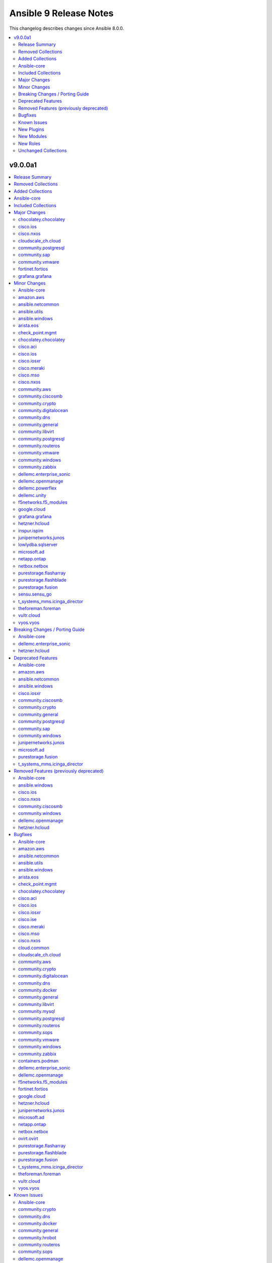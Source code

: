 =======================
Ansible 9 Release Notes
=======================

This changelog describes changes since Ansible 8.0.0.

.. contents::
  :local:
  :depth: 2

v9.0.0a1
========

.. contents::
  :local:
  :depth: 2

Release Summary
---------------

Release Date: 2023-09-28

`Porting Guide <https://docs.ansible.com/ansible/devel/porting_guides.html>`_

Removed Collections
-------------------

- cisco.nso (previously included version: 1.0.3)
- community.fortios (previously included version: 1.0.0)
- community.google (previously included version: 1.0.0)
- community.skydive (previously included version: 1.0.0)
- ngine_io.vultr (previously included version: 1.1.3)
- servicenow.servicenow (previously included version: 1.0.6)

Added Collections
-----------------

- telekom_mms.icinga_director (version 1.34.1)

Ansible-core
------------

Ansible 9.0.0a1 contains ansible-core version 2.16.0b1.
This is a newer version than version 2.15.0 contained in the previous Ansible release.

The changes are reported in the combined changelog below.

Included Collections
--------------------

If not mentioned explicitly, the changes are reported in the combined changelog below.

+-------------------------------+---------------+-----------------+----------------------------------------------------------------------------------------------------------------------------------------------------------------------------------------------------------------+
| Collection                    | Ansible 8.0.0 | Ansible 9.0.0a1 | Notes                                                                                                                                                                                                          |
+===============================+===============+=================+================================================================================================================================================================================================================+
| amazon.aws                    | 6.0.1         | 6.4.0           |                                                                                                                                                                                                                |
+-------------------------------+---------------+-----------------+----------------------------------------------------------------------------------------------------------------------------------------------------------------------------------------------------------------+
| ansible.netcommon             | 5.1.1         | 5.2.0           |                                                                                                                                                                                                                |
+-------------------------------+---------------+-----------------+----------------------------------------------------------------------------------------------------------------------------------------------------------------------------------------------------------------+
| ansible.utils                 | 2.10.3        | 2.11.0          |                                                                                                                                                                                                                |
+-------------------------------+---------------+-----------------+----------------------------------------------------------------------------------------------------------------------------------------------------------------------------------------------------------------+
| ansible.windows               | 1.14.0        | 2.1.0           |                                                                                                                                                                                                                |
+-------------------------------+---------------+-----------------+----------------------------------------------------------------------------------------------------------------------------------------------------------------------------------------------------------------+
| arista.eos                    | 6.0.1         | 6.1.2           |                                                                                                                                                                                                                |
+-------------------------------+---------------+-----------------+----------------------------------------------------------------------------------------------------------------------------------------------------------------------------------------------------------------+
| awx.awx                       | 22.2.0        | 23.2.0          | Unfortunately, this collection does not provide changelog data in a format that can be processed by the changelog generator.                                                                                   |
+-------------------------------+---------------+-----------------+----------------------------------------------------------------------------------------------------------------------------------------------------------------------------------------------------------------+
| azure.azcollection            | 1.15.0        | 1.18.1          | Unfortunately, this collection does not provide changelog data in a format that can be processed by the changelog generator.                                                                                   |
+-------------------------------+---------------+-----------------+----------------------------------------------------------------------------------------------------------------------------------------------------------------------------------------------------------------+
| check_point.mgmt              | 5.0.0         | 5.1.1           |                                                                                                                                                                                                                |
+-------------------------------+---------------+-----------------+----------------------------------------------------------------------------------------------------------------------------------------------------------------------------------------------------------------+
| chocolatey.chocolatey         | 1.4.0         | 1.5.1           |                                                                                                                                                                                                                |
+-------------------------------+---------------+-----------------+----------------------------------------------------------------------------------------------------------------------------------------------------------------------------------------------------------------+
| cisco.aci                     | 2.6.0         | 2.7.0           |                                                                                                                                                                                                                |
+-------------------------------+---------------+-----------------+----------------------------------------------------------------------------------------------------------------------------------------------------------------------------------------------------------------+
| cisco.asa                     | 4.0.0         | 4.0.2           |                                                                                                                                                                                                                |
+-------------------------------+---------------+-----------------+----------------------------------------------------------------------------------------------------------------------------------------------------------------------------------------------------------------+
| cisco.dnac                    | 6.7.2         | 6.7.5           | The collection did not have a changelog in this version.                                                                                                                                                       |
+-------------------------------+---------------+-----------------+----------------------------------------------------------------------------------------------------------------------------------------------------------------------------------------------------------------+
| cisco.intersight              | 1.0.27        | 2.0.2           | Unfortunately, this collection does not provide changelog data in a format that can be processed by the changelog generator.                                                                                   |
+-------------------------------+---------------+-----------------+----------------------------------------------------------------------------------------------------------------------------------------------------------------------------------------------------------------+
| cisco.ios                     | 4.5.0         | 5.0.0           |                                                                                                                                                                                                                |
+-------------------------------+---------------+-----------------+----------------------------------------------------------------------------------------------------------------------------------------------------------------------------------------------------------------+
| cisco.iosxr                   | 5.0.2         | 6.0.1           |                                                                                                                                                                                                                |
+-------------------------------+---------------+-----------------+----------------------------------------------------------------------------------------------------------------------------------------------------------------------------------------------------------------+
| cisco.ise                     | 2.5.12        | 2.5.16          |                                                                                                                                                                                                                |
+-------------------------------+---------------+-----------------+----------------------------------------------------------------------------------------------------------------------------------------------------------------------------------------------------------------+
| cisco.meraki                  | 2.15.1        | 2.16.3          |                                                                                                                                                                                                                |
+-------------------------------+---------------+-----------------+----------------------------------------------------------------------------------------------------------------------------------------------------------------------------------------------------------------+
| cisco.mso                     | 2.4.0         | 2.5.0           |                                                                                                                                                                                                                |
+-------------------------------+---------------+-----------------+----------------------------------------------------------------------------------------------------------------------------------------------------------------------------------------------------------------+
| cisco.nxos                    | 4.3.0         | 5.2.0           |                                                                                                                                                                                                                |
+-------------------------------+---------------+-----------------+----------------------------------------------------------------------------------------------------------------------------------------------------------------------------------------------------------------+
| cisco.ucs                     | 1.8.0         | 1.10.0          | Unfortunately, this collection does not provide changelog data in a format that can be processed by the changelog generator.                                                                                   |
+-------------------------------+---------------+-----------------+----------------------------------------------------------------------------------------------------------------------------------------------------------------------------------------------------------------+
| cloud.common                  | 2.1.3         | 2.1.4           |                                                                                                                                                                                                                |
+-------------------------------+---------------+-----------------+----------------------------------------------------------------------------------------------------------------------------------------------------------------------------------------------------------------+
| cloudscale_ch.cloud           | 2.2.4         | 2.3.1           |                                                                                                                                                                                                                |
+-------------------------------+---------------+-----------------+----------------------------------------------------------------------------------------------------------------------------------------------------------------------------------------------------------------+
| community.aws                 | 6.0.0         | 6.3.0           |                                                                                                                                                                                                                |
+-------------------------------+---------------+-----------------+----------------------------------------------------------------------------------------------------------------------------------------------------------------------------------------------------------------+
| community.ciscosmb            | 1.0.5         | 1.0.6           |                                                                                                                                                                                                                |
+-------------------------------+---------------+-----------------+----------------------------------------------------------------------------------------------------------------------------------------------------------------------------------------------------------------+
| community.crypto              | 2.13.1        | 2.15.1          |                                                                                                                                                                                                                |
+-------------------------------+---------------+-----------------+----------------------------------------------------------------------------------------------------------------------------------------------------------------------------------------------------------------+
| community.digitalocean        | 1.23.0        | 1.24.0          |                                                                                                                                                                                                                |
+-------------------------------+---------------+-----------------+----------------------------------------------------------------------------------------------------------------------------------------------------------------------------------------------------------------+
| community.dns                 | 2.5.4         | 2.6.1           |                                                                                                                                                                                                                |
+-------------------------------+---------------+-----------------+----------------------------------------------------------------------------------------------------------------------------------------------------------------------------------------------------------------+
| community.docker              | 3.4.6         | 3.4.8           |                                                                                                                                                                                                                |
+-------------------------------+---------------+-----------------+----------------------------------------------------------------------------------------------------------------------------------------------------------------------------------------------------------------+
| community.general             | 7.0.1         | 7.4.0           |                                                                                                                                                                                                                |
+-------------------------------+---------------+-----------------+----------------------------------------------------------------------------------------------------------------------------------------------------------------------------------------------------------------+
| community.hrobot              | 1.8.0         | 1.8.1           |                                                                                                                                                                                                                |
+-------------------------------+---------------+-----------------+----------------------------------------------------------------------------------------------------------------------------------------------------------------------------------------------------------------+
| community.libvirt             | 1.2.0         | 1.3.0           |                                                                                                                                                                                                                |
+-------------------------------+---------------+-----------------+----------------------------------------------------------------------------------------------------------------------------------------------------------------------------------------------------------------+
| community.mongodb             | 1.5.2         | 1.6.2           | There are no changes recorded in the changelog.                                                                                                                                                                |
+-------------------------------+---------------+-----------------+----------------------------------------------------------------------------------------------------------------------------------------------------------------------------------------------------------------+
| community.mysql               | 3.7.1         | 3.7.2           |                                                                                                                                                                                                                |
+-------------------------------+---------------+-----------------+----------------------------------------------------------------------------------------------------------------------------------------------------------------------------------------------------------------+
| community.postgresql          | 2.4.1         | 3.2.0           |                                                                                                                                                                                                                |
+-------------------------------+---------------+-----------------+----------------------------------------------------------------------------------------------------------------------------------------------------------------------------------------------------------------+
| community.routeros            | 2.8.0         | 2.9.0           |                                                                                                                                                                                                                |
+-------------------------------+---------------+-----------------+----------------------------------------------------------------------------------------------------------------------------------------------------------------------------------------------------------------+
| community.sap                 | 1.0.0         | 2.0.0           |                                                                                                                                                                                                                |
+-------------------------------+---------------+-----------------+----------------------------------------------------------------------------------------------------------------------------------------------------------------------------------------------------------------+
| community.sops                | 1.6.1         | 1.6.6           |                                                                                                                                                                                                                |
+-------------------------------+---------------+-----------------+----------------------------------------------------------------------------------------------------------------------------------------------------------------------------------------------------------------+
| community.vmware              | 3.6.0         | 3.9.0           |                                                                                                                                                                                                                |
+-------------------------------+---------------+-----------------+----------------------------------------------------------------------------------------------------------------------------------------------------------------------------------------------------------------+
| community.windows             | 1.13.0        | 2.0.0           |                                                                                                                                                                                                                |
+-------------------------------+---------------+-----------------+----------------------------------------------------------------------------------------------------------------------------------------------------------------------------------------------------------------+
| community.zabbix              | 2.0.0         | 2.1.0           |                                                                                                                                                                                                                |
+-------------------------------+---------------+-----------------+----------------------------------------------------------------------------------------------------------------------------------------------------------------------------------------------------------------+
| containers.podman             | 1.10.1        | 1.10.3          |                                                                                                                                                                                                                |
+-------------------------------+---------------+-----------------+----------------------------------------------------------------------------------------------------------------------------------------------------------------------------------------------------------------+
| cyberark.conjur               | 1.2.0         | 1.2.1           | You can find the collection's changelog at `https://github.com/cyberark/ansible-conjur-collection/blob/master/CHANGELOG.md <https://github.com/cyberark/ansible-conjur-collection/blob/master/CHANGELOG.md>`_. |
+-------------------------------+---------------+-----------------+----------------------------------------------------------------------------------------------------------------------------------------------------------------------------------------------------------------+
| dellemc.enterprise_sonic      | 2.0.0         | 2.2.0           |                                                                                                                                                                                                                |
+-------------------------------+---------------+-----------------+----------------------------------------------------------------------------------------------------------------------------------------------------------------------------------------------------------------+
| dellemc.openmanage            | 7.5.0         | 8.3.0           |                                                                                                                                                                                                                |
+-------------------------------+---------------+-----------------+----------------------------------------------------------------------------------------------------------------------------------------------------------------------------------------------------------------+
| dellemc.powerflex             | 1.6.0         | 1.9.0           |                                                                                                                                                                                                                |
+-------------------------------+---------------+-----------------+----------------------------------------------------------------------------------------------------------------------------------------------------------------------------------------------------------------+
| dellemc.unity                 | 1.6.0         | 1.7.1           |                                                                                                                                                                                                                |
+-------------------------------+---------------+-----------------+----------------------------------------------------------------------------------------------------------------------------------------------------------------------------------------------------------------+
| f5networks.f5_modules         | 1.24.0        | 1.26.0          |                                                                                                                                                                                                                |
+-------------------------------+---------------+-----------------+----------------------------------------------------------------------------------------------------------------------------------------------------------------------------------------------------------------+
| fortinet.fortimanager         | 2.1.7         | 2.2.1           | The collection did not have a changelog in this version.                                                                                                                                                       |
+-------------------------------+---------------+-----------------+----------------------------------------------------------------------------------------------------------------------------------------------------------------------------------------------------------------+
| fortinet.fortios              | 2.2.3         | 2.3.2           |                                                                                                                                                                                                                |
+-------------------------------+---------------+-----------------+----------------------------------------------------------------------------------------------------------------------------------------------------------------------------------------------------------------+
| google.cloud                  | 1.1.3         | 1.2.0           |                                                                                                                                                                                                                |
+-------------------------------+---------------+-----------------+----------------------------------------------------------------------------------------------------------------------------------------------------------------------------------------------------------------+
| grafana.grafana               | 2.0.0         | 2.2.1           |                                                                                                                                                                                                                |
+-------------------------------+---------------+-----------------+----------------------------------------------------------------------------------------------------------------------------------------------------------------------------------------------------------------+
| hetzner.hcloud                | 1.11.0        | 2.1.1           |                                                                                                                                                                                                                |
+-------------------------------+---------------+-----------------+----------------------------------------------------------------------------------------------------------------------------------------------------------------------------------------------------------------+
| ibm.spectrum_virtualize       | 1.12.0        | 2.0.0           |                                                                                                                                                                                                                |
+-------------------------------+---------------+-----------------+----------------------------------------------------------------------------------------------------------------------------------------------------------------------------------------------------------------+
| inspur.ispim                  | 1.3.0         | 2.1.0           |                                                                                                                                                                                                                |
+-------------------------------+---------------+-----------------+----------------------------------------------------------------------------------------------------------------------------------------------------------------------------------------------------------------+
| junipernetworks.junos         | 5.1.0         | 5.3.0           |                                                                                                                                                                                                                |
+-------------------------------+---------------+-----------------+----------------------------------------------------------------------------------------------------------------------------------------------------------------------------------------------------------------+
| lowlydba.sqlserver            | 2.0.0         | 2.2.1           |                                                                                                                                                                                                                |
+-------------------------------+---------------+-----------------+----------------------------------------------------------------------------------------------------------------------------------------------------------------------------------------------------------------+
| microsoft.ad                  | 1.1.0         | 1.3.0           |                                                                                                                                                                                                                |
+-------------------------------+---------------+-----------------+----------------------------------------------------------------------------------------------------------------------------------------------------------------------------------------------------------------+
| netapp.ontap                  | 22.6.0        | 22.7.0          |                                                                                                                                                                                                                |
+-------------------------------+---------------+-----------------+----------------------------------------------------------------------------------------------------------------------------------------------------------------------------------------------------------------+
| netbox.netbox                 | 3.13.0        | 3.14.0          |                                                                                                                                                                                                                |
+-------------------------------+---------------+-----------------+----------------------------------------------------------------------------------------------------------------------------------------------------------------------------------------------------------------+
| ngine_io.exoscale             | 1.0.0         | 1.1.0           |                                                                                                                                                                                                                |
+-------------------------------+---------------+-----------------+----------------------------------------------------------------------------------------------------------------------------------------------------------------------------------------------------------------+
| ovirt.ovirt                   | 3.1.2         | 3.1.3           |                                                                                                                                                                                                                |
+-------------------------------+---------------+-----------------+----------------------------------------------------------------------------------------------------------------------------------------------------------------------------------------------------------------+
| purestorage.flasharray        | 1.18.0        | 1.21.0          |                                                                                                                                                                                                                |
+-------------------------------+---------------+-----------------+----------------------------------------------------------------------------------------------------------------------------------------------------------------------------------------------------------------+
| purestorage.flashblade        | 1.11.0        | 1.13.1          |                                                                                                                                                                                                                |
+-------------------------------+---------------+-----------------+----------------------------------------------------------------------------------------------------------------------------------------------------------------------------------------------------------------+
| purestorage.fusion            | 1.4.2         | 1.6.0           |                                                                                                                                                                                                                |
+-------------------------------+---------------+-----------------+----------------------------------------------------------------------------------------------------------------------------------------------------------------------------------------------------------------+
| sensu.sensu_go                | 1.13.2        | 1.14.0          |                                                                                                                                                                                                                |
+-------------------------------+---------------+-----------------+----------------------------------------------------------------------------------------------------------------------------------------------------------------------------------------------------------------+
| t_systems_mms.icinga_director | 1.32.2        | 2.0.1           |                                                                                                                                                                                                                |
+-------------------------------+---------------+-----------------+----------------------------------------------------------------------------------------------------------------------------------------------------------------------------------------------------------------+
| telekom_mms.icinga_director   |               | 1.34.1          | The collection was added to Ansible                                                                                                                                                                            |
+-------------------------------+---------------+-----------------+----------------------------------------------------------------------------------------------------------------------------------------------------------------------------------------------------------------+
| theforeman.foreman            | 3.10.0        | 3.14.0          |                                                                                                                                                                                                                |
+-------------------------------+---------------+-----------------+----------------------------------------------------------------------------------------------------------------------------------------------------------------------------------------------------------------+
| vultr.cloud                   | 1.7.1         | 1.10.0          |                                                                                                                                                                                                                |
+-------------------------------+---------------+-----------------+----------------------------------------------------------------------------------------------------------------------------------------------------------------------------------------------------------------+
| vyos.vyos                     | 4.0.2         | 4.1.0           |                                                                                                                                                                                                                |
+-------------------------------+---------------+-----------------+----------------------------------------------------------------------------------------------------------------------------------------------------------------------------------------------------------------+
| wti.remote                    | 1.0.4         | 1.0.5           | Unfortunately, this collection does not provide changelog data in a format that can be processed by the changelog generator.                                                                                   |
+-------------------------------+---------------+-----------------+----------------------------------------------------------------------------------------------------------------------------------------------------------------------------------------------------------------+

Major Changes
-------------

chocolatey.chocolatey
~~~~~~~~~~~~~~~~~~~~~

- win_chocolatey - add options for specifying checksums
- win_chocolatey_facts - add filter / gather_subset option

cisco.ios
~~~~~~~~~

- This release removes a previously deprecated modules, and a few attributes from this collection. Refer to **Removed Features** section for details.

cisco.nxos
~~~~~~~~~~

- Refer to **Removed Features** section for details.
- This release removes four of the previously deprecated modules from this collection.

cloudscale_ch.cloud
~~~~~~~~~~~~~~~~~~~

- Bump minimum required Ansible version to 2.13.0

community.postgresql
~~~~~~~~~~~~~~~~~~~~

- postgres modules - the minimum version of psycopg2 library the collection supports is 2.5.1 (https://github.com/ansible-collections/community.postgresql/pull/556).
- postgresql_pg_hba - remove the deprecated ``order`` argument. The sortorder ``sdu`` is hardcoded (https://github.com/ansible-collections/community.postgresql/pull/496).
- postgresql_privs - remove the deprecated ``usage_on_types`` argument. Use the ``type`` option of the ``type`` argument to explicitly manipulate privileges on PG types (https://github.com/ansible-collections/community.postgresql/issues/208).
- postgresql_query - remove the deprecated ``path_to_script`` and ``as_single_query`` arguments. Use the ``postgresql_script`` module to run queries from scripts (https://github.com/ansible-collections/community.postgresql/issues/189).
- postgresql_user - move the deprecated ``privs`` argument removal to community.postgresql 4.0.0 (https://github.com/ansible-collections/community.postgresql/issues/493).
- postgresql_user - remove the deprecated ``groups`` argument. Use the ``postgresql_membership`` module instead (https://github.com/ansible-collections/community.postgresql/issues/300).

community.sap
~~~~~~~~~~~~~

- all modules - everything is now a redirect to the new collection community.sap_libs

community.vmware
~~~~~~~~~~~~~~~~

- vmware_vasa - added a new module to register/unregister a VASA provider
- vmware_vasa_info - added a new module to gather the information about existing VASA provider(s)

fortinet.fortios
~~~~~~~~~~~~~~~~

- Add readthedocs.yaml file.
- Improve the `no_log` feature in some modules;
- Improve the document for adding notes and examples in Q&A for modules using Integer number as the mkey.
- Improve the documentation and example for `seq_num` in `fortios_router_static`;
- Improve the documentation for `member_path` in all the modules;
- Support new FOS versions.
- Update Q&A regarding setting up FortiToken multi-factor authentication;

grafana.grafana
~~~~~~~~~~~~~~~

- Addition of Grafana Server role by @gardar
- Configurable agent user groups by @NormanJS
- Grafana Plugins support on-prem Grafana installation by @ishanjainn
- Updated Service for flow mode by @bentonam

Minor Changes
-------------

- Move setuptools configuration into the declarative ``setup.cfg`` format. ``ansible`` sdists still contain a stub ``setup.py`` file, but we recommend that users move to tools like pip and build and the PEP 517 interface instead of setuptools' deprecated ``setup.py`` interface (https://github.com/ansible-community/antsibull/pull/530).

Ansible-core
~~~~~~~~~~~~

- Add Python type hints to the Display class (https://github.com/ansible/ansible/issues/80841)
- Add ``GALAXY_COLLECTIONS_PATH_WARNING`` option to disable the warning given by ``ansible-galaxy collection install`` when installing a collection to a path that isn't in the configured collection paths.
- Add ``python3.12`` to the default ``INTERPRETER_PYTHON_FALLBACK`` list.
- Add ``utcfromtimestamp`` and ``utcnow`` to ``ansible.module_utils.compat.datetime`` to return fixed offset datetime objects.
- Add a general ``GALAXY_SERVER_TIMEOUT`` config option for distribution servers (https://github.com/ansible/ansible/issues/79833).
- Added Python type annotation to connection plugins
- CLI argument parsing - Automatically prepend to the help of CLI arguments that support being specified multiple times. (https://github.com/ansible/ansible/issues/22396)
- DEFAULT_TRANSPORT now defaults to 'ssh', the old 'smart' option is being deprecated as versions of OpenSSH without control persist are basically not present anymore.
- Documentation for set filters ``intersect``, ``difference``, ``symmetric_difference`` and ``union`` now states that the returned list items are in arbitrary order.
- Record ``removal_date`` in runtime metadata as a string instead of a date.
- Remove the ``CleansingNodeVisitor`` class and its usage due to the templating changes that made it superfluous. Also simplify the ``Conditional`` class.
- Removed ``exclude`` and ``recursive-exclude`` commands for generated files from the ``MANIFEST.in`` file. These excludes were unnecessary since releases are expected to be built with a clean worktree.
- Removed ``exclude`` commands for sanity test files from the ``MANIFEST.in`` file. These tests were previously excluded because they did not pass when run from an sdist. However, sanity tests are not expected to pass from an sdist, so excluding some (but not all) of the failing tests makes little sense.
- Removed redundant ``include`` commands from the ``MANIFEST.in`` file. These includes either duplicated default behavior or another command.
- The ``ansible-core`` sdist no longer contains pre-generated man pages. Instead, a ``packaging/cli-doc/build.py`` script is included in the sdist. This script can generate man pages and standalone RST documentation for ``ansible-core`` CLI programs.
- The ``docs`` and ``examples`` directories are no longer included in the ``ansible-core`` sdist. These directories have been moved to the https://github.com/ansible/ansible-documentation repository.
- The minimum required ``setuptools`` version is now 66.1.0, as it is the oldest version to support Python 3.12.
- Update ``ansible_service_mgr`` fact to include init system for SMGL OS family
- Use ``ansible.module_utils.common.text.converters`` instead of ``ansible.module_utils._text``.
- Use ``importlib.resources.abc.TraversableResources`` instead of deprecated ``importlib.abc.TraversableResources`` where available (https:/github.com/ansible/ansible/pull/81082).
- Use ``include`` where ``recursive-include`` is unnecessary in the ``MANIFEST.in`` file.
- Use ``package_data`` instead of ``include_package_data`` for ``setup.cfg`` to avoid ``setuptools`` warnings.
- Utilize gpg check provided internally by the ``transaction.run`` method as oppose to calling it manually.
- ``Templar`` - do not add the ``dict`` constructor to ``globals`` as all required Jinja2 versions already do so
- ansible-doc - allow to filter listing of collections and metadata dump by more than one collection (https://github.com/ansible/ansible/pull/81450).
- ansible-galaxy - Add a plural option to improve ignoring multiple signature error status codes when installing or verifying collections. A space-separated list of error codes can follow --ignore-signature-status-codes in addition to specifying --ignore-signature-status-code multiple times (for example, ``--ignore-signature-status-codes NO_PUBKEY UNEXPECTED``).
- ansible-galaxy - Remove internal configuration argument ``v3`` (https://github.com/ansible/ansible/pull/80721)
- ansible-galaxy - add note to the collection dependency resolver error message about pre-releases if ``--pre`` was not provided (https://github.com/ansible/ansible/issues/80048).
- ansible-galaxy - used to crash out with a "Errno 20 Not a directory" error when extracting files from a role when hitting a file with an illegal name (https://github.com/ansible/ansible/pull/81553). Now it gives a warning identifying the culprit file and the rule violation (e.g., ``my$class.jar`` has a ``$`` in the name) before crashing out, giving the user a chance to remove the invalid file and try again. (https://github.com/ansible/ansible/pull/81555).
- ansible-test - Add Alpine 3.18 to remotes
- ansible-test - Add Fedora 38 container.
- ansible-test - Add Fedora 38 remote.
- ansible-test - Add FreeBSD 13.2 remote.
- ansible-test - Add new pylint checker for new ``# deprecated:`` comments within code to trigger errors when time to remove code that has no user facing deprecation message. Only supported in ansible-core, not collections.
- ansible-test - Add support for RHEL 8.8 remotes.
- ansible-test - Add support for RHEL 9.2 remotes.
- ansible-test - Add support for testing with Python 3.12.
- ansible-test - Allow float values for the ``--timeout`` option to the ``env`` command. This simplifies testing.
- ansible-test - Enable ``thread`` code coverage in addition to the existing ``multiprocessing`` coverage.
- ansible-test - RHEL 8.8 provisioning can now be used with the ``--python 3.11`` option.
- ansible-test - RHEL 9.2 provisioning can now be used with the ``--python 3.11`` option.
- ansible-test - Refactored ``env`` command logic and timeout handling.
- ansible-test - Remove Fedora 37 remote support.
- ansible-test - Remove Fedora 37 test container.
- ansible-test - Remove Python 3.8 and 3.9 from RHEL 8.8.
- ansible-test - Remove obsolete embedded script for configuring WinRM on Windows remotes.
- ansible-test - Removed Ubuntu 20.04 LTS image from the `--remote` option.
- ansible-test - Removed `freebsd/12.4` remote.
- ansible-test - Removed `freebsd/13.1` remote.
- ansible-test - Removed test remotes: rhel/8.7, rhel/9.1
- ansible-test - Removed the deprecated ``--docker-no-pull`` option.
- ansible-test - Removed the deprecated ``--no-pip-check`` option.
- ansible-test - Removed the deprecated ``foreman`` test plugin.
- ansible-test - Removed the deprecated ``govcsim`` support from the ``vcenter`` test plugin.
- ansible-test - Replace the ``pytest-forked`` pytest plugin with a custom plugin.
- ansible-test - The ``no-get-exception`` sanity test is now limited to plugins in collections. Previously any Python file in a collection was checked for ``get_exception`` usage.
- ansible-test - The ``replace-urlopen`` sanity test is now limited to plugins in collections. Previously any Python file in a collection was checked for ``urlopen`` usage.
- ansible-test - The ``use-compat-six`` sanity test is now limited to plugins in collections. Previously any Python file in a collection was checked for ``six`` usage.
- ansible-test - The openSUSE test container has been updated to openSUSE Leap 15.5.
- ansible-test - Update pip to ``23.1.2`` and setuptools to ``67.7.2``.
- ansible-test - Update the ``default`` containers.
- ansible-test - Update the ``nios-test-container`` to version 2.0.0, which supports API version 2.9.
- ansible-test - Update the logic used to detect when ``ansible-test`` is running from source.
- ansible-test - Updated the CloudStack test container to version 1.6.1.
- ansible-test - Use ``datetime.datetime.now`` with ``tz`` specified instead of ``datetime.datetime.utcnow``.
- ansible-test - Use a context manager to perform cleanup at exit instead of using the built-in ``atexit`` module.
- ansible-test - remove Alpine 3.17 from remotes
- ansible-test — Python 3.8–3.12 will use ``coverage`` v7.3.0.
- ansible-test — ``coverage`` v6.5.0 is to be used only under Python 3.7.
- ansible-vault create: Now raises an error when opening the editor without tty. The flag --skip-tty-check restores previous behaviour.
- ansible_user_module - tweaked macos user defaults to reflect expected defaults (https://github.com/ansible/ansible/issues/44316)
- apt - return calculated diff while running apt clean operation.
- blockinfile - add append_newline and prepend_newline options (https://github.com/ansible/ansible/issues/80835).
- cli - Added short option '-J' for asking for vault password (https://github.com/ansible/ansible/issues/80523).
- command - Add option ``expand_argument_vars`` to disable argument expansion and use literal values - https://github.com/ansible/ansible/issues/54162
- config lookup new option show_origin to also return the origin of a configuration value.
- display methods for warning and deprecation are now proxied to main process when issued from a fork. This allows for the deduplication of warnings and deprecations to work globally.
- dnf5 - enable environment groups installation testing in CI as its support was added.
- dnf5 - enable now implemented ``cacheonly`` functionality
- executor now skips persistent connection when it detects an action that does not require a connection.
- find module - Add ability to filter based on modes
- gather_facts now will use gather_timeout setting to limit parallel execution of modules that do not themselves use gather_timeout.
- group - remove extraneous warning shown when user does not exist (https://github.com/ansible/ansible/issues/77049).
- include_vars - os.walk now follows symbolic links when traversing directories (https://github.com/ansible/ansible/pull/80460)
- module compression is now sourced directly via config, bypassing play_context possibly stale values.
- reboot - show last error message in verbose logs (https://github.com/ansible/ansible/issues/81574).
- service_facts now returns more info for rcctl managed systesm (OpenBSD).
- tasks - the ``retries`` keyword can be specified without ``until`` in which case the task is retried until it succeeds but at most ``retries`` times (https://github.com/ansible/ansible/issues/20802)
- user - add new option ``password_expire_warn`` (supported on Linux only) to set the number of days of warning before a password change is required (https://github.com/ansible/ansible/issues/79882).
- yum_repository - Align module documentation with parameters

amazon.aws
~~~~~~~~~~

- backup_selection - add validation and documentation for all conditions suboptions (https://github.com/ansible-collections/amazon.aws/pull/1633).
- cloudformation - Add support for ``disable_rollback`` to update stack operation (https://github.com/ansible-collections/amazon.aws/issues/1681).
- ec2_instance - refactored ARN validation handling (https://github.com/ansible-collections/amazon.aws/pull/1619).
- ec2_key - add support for new parameter ``file_name`` to save private key in when new key is created by AWS. When this option is provided the generated private key will be removed from the module return (https://github.com/ansible-collections/amazon.aws/pull/1704).
- ec2_snapshot - Add support for modifying createVolumePermission (https://github.com/ansible-collections/amazon.aws/pull/1464).
- ec2_snapshot_info - Add createVolumePermission to output result (https://github.com/ansible-collections/amazon.aws/pull/1464).
- iam_user - refactored ARN validation handling (https://github.com/ansible-collections/amazon.aws/pull/1619).
- module_utils.arn - add ``resource_id`` and ``resource_type`` to ``parse_aws_arn`` return values (https://github.com/ansible-collections/amazon.aws/pull/1619).
- module_utils.arn - added ``validate_aws_arn`` function to handle common pattern matching for ARNs (https://github.com/ansible-collections/amazon.aws/pull/1619).
- rds_cluster - add support for another ``state`` choice called ``started``. This starts the rds cluster (https://github.com/ansible-collections/amazon.aws/pull/1647/files).
- rds_cluster - add support for another ``state`` choice called ``stopped``. This stops the rds cluster (https://github.com/ansible-collections/amazon.aws/pull/1647/files).
- route53 - add a ``wait_id`` return value when a change is done (https://github.com/ansible-collections/amazon.aws/pull/1683).
- route53_health_check - add support for a string list parameter called ``child_health_checks`` to specify health checks that must be healthy for the calculated health check (https://github.com/ansible-collections/amazon.aws/pull/1631).
- route53_health_check - add support for an integer parameter called ``health_threshold`` to specify the minimum number of healthy child health checks that must be healthy for the calculated health check (https://github.com/ansible-collections/amazon.aws/pull/1631).
- route53_health_check - add support for another ``type`` choice called ``CALCULATED`` (https://github.com/ansible-collections/amazon.aws/pull/1631).

ansible.netcommon
~~~~~~~~~~~~~~~~~

- Add a new cliconf plugin ``default`` that can be used when no cliconf plugin is found for a given network_os. This plugin only supports ``get()``. (https://github.com/ansible-collections/ansible.netcommon/pull/569)
- httpapi - Add additional option ``ca_path``, ``client_cert``, ``client_key``, and ``http_agent`` that are available in open_url but not to httpapi. (https://github.com/ansible-collections/ansible.netcommon/issues/528)
- telnet - add crlf option to send CRLF instead of just LF (https://github.com/ansible-collections/ansible.netcommon/pull/440).

ansible.utils
~~~~~~~~~~~~~

- Add ipcut filter plugin.(https://github.com/ansible-collections/ansible.utils/issues/251)
- Add ipv6form filter plugin.(https://github.com/ansible-collections/ansible.utils/issues/230)

ansible.windows
~~~~~~~~~~~~~~~

- win_certificate_store - the private key check, when exporting to pkcs12, has been modified to handle the case where the ``PrivateKey`` property is null despite it being there
- win_find - Added ``depth`` option to control how deep to go when scanning into the target path - https://github.com/ansible-collections/ansible.windows/issues/335
- win_updates - Avoid using a scheduled task to spawn the updates background job when running as become. This provides an alternative method available to users in case the task scheduler does not work on their system - https://github.com/ansible-collections/ansible.windows/issues/543

arista.eos
~~~~~~~~~~

- Add support for overridden operation in bgp_global resource module.

check_point.mgmt
~~~~~~~~~~~~~~~~

- cp_mgmt_vpn_community_star - new fields added.
- show command modules  - no longer return result of changed=True.

chocolatey.chocolatey
~~~~~~~~~~~~~~~~~~~~~

- All modules - Ensure modules are compatible with both Chocolatey CLI v2.x and v1.x
- win_chocolatey - Improve error messages when installation of Chocolatey CLI v2.x fails due to unmet .NET Framework 4.8 dependency on client

cisco.aci
~~~~~~~~~

- Add ACI HTTPAPI plugin with multi host support (#114)
- Add OSPF parameters to aci_l3out module and create the associated test case.
- Add aci_access_span_src_group modules for access span source group support
- Add aci_access_span_src_group_src module for access span source support
- Add aci_access_span_src_group_src_path module for access span source path support
- Add aci_epg_subnet module (#424)
- Add aci_fabric_span_dst_group module for fabric span destination group support
- Add aci_fabric_span_src_group module for fabric span source group support
- Add aci_fabric_span_src_group_src module for fabric span source support
- Add aci_fabric_span_src_group_src_node module for fabric span source node support
- Add aci_fabric_span_src_group_src_path module for fabric span source path support
- Add aci_file_remote_path module (#379)
- Add aci_vrf_leak_internal_subnet module (#449)
- Add description parameter for aci_l3out_logical_interface_profile
- Add ip_data_plane_learning attribute to aci_bd_subnet and aci_vrf modules (#413)
- Add local_as_number_config and local_as_number attributes to support bgpLocalAsnP child object in aci_l3out_bgp_peer module (#416)
- Add node_type and remote_leaf_pool_id attributes to aci_fabric_node
- Add source_port, source_port_start, source_port_end, tcp_flags and match_only_fragments attributes to aci_filter_entry module (#426)

cisco.ios
~~~~~~~~~

- ios_facts - Add CPU utilization. (https://github.com/ansible-collections/cisco.ios/issues/779)
- ios_interfaces - Add template attribute to provide support for cisco ios templates.
- ios_service - Create module to manage service configuration on IOS switches

cisco.iosxr
~~~~~~~~~~~

- Add iosxr_bgp_templates module (https://github.com/ansible-collections/cisco.iosxr/issues/341).
- iosxr_facts - Add CPU utilization.
- iosxr_l2_interfaces - fix issue in supporting multiple iosxr version. (https://github.com/ansible-collections/cisco.iosxr/issues/379).

cisco.meraki
~~~~~~~~~~~~

- administered_identities_me_info - new plugin.
- devices - new plugin.
- devices_appliance_performance_info - new plugin.
- devices_appliance_uplinks_settings - new plugin.
- devices_appliance_uplinks_settings_info - new plugin.
- devices_appliance_vmx_authentication_token - new plugin.
- devices_blink_leds - new plugin.
- devices_camera_analytics_live_info - new plugin.
- devices_camera_custom_analytics - new plugin.
- devices_camera_custom_analytics_info - new plugin.
- devices_camera_generate_snapshot - new plugin.
- devices_camera_quality_and_retention - new plugin.
- devices_camera_quality_and_retention_info - new plugin.
- devices_camera_sense - new plugin.
- devices_camera_sense_info - new plugin.
- devices_camera_video_link_info - new plugin.
- devices_camera_video_settings - new plugin.
- devices_camera_video_settings_info - new plugin.
- devices_camera_wireless_profiles - new plugin.
- devices_camera_wireless_profiles_info - new plugin.
- devices_cellular_gateway_lan - new plugin.
- devices_cellular_gateway_lan_info - new plugin.
- devices_cellular_gateway_port_forwarding_rules - new plugin.
- devices_cellular_gateway_port_forwarding_rules_info - new plugin.
- devices_cellular_sims - new plugin.
- devices_cellular_sims_info - new plugin.
- devices_info - new plugin.
- devices_live_tools_ping - new plugin.
- devices_live_tools_ping_device - new plugin.
- devices_live_tools_ping_device_info - new plugin.
- devices_live_tools_ping_info - new plugin.
- devices_lldp_cdp_info - new plugin.
- devices_management_interface - new plugin.
- devices_management_interface_info - new plugin.
- devices_sensor_relationships - new plugin.
- devices_sensor_relationships_info - new plugin.
- devices_switch_ports - new plugin.
- devices_switch_ports_cycle - new plugin.
- devices_switch_ports_info - new plugin.
- devices_switch_ports_statuses_info - new plugin.
- devices_switch_routing_interfaces - new plugin.
- devices_switch_routing_interfaces_dhcp - new plugin.
- devices_switch_routing_interfaces_dhcp_info - new plugin.
- devices_switch_routing_interfaces_info - new plugin.
- devices_switch_routing_static_routes - new plugin.
- devices_switch_routing_static_routes_info - new plugin.
- devices_switch_warm_spare - new plugin.
- devices_switch_warm_spare_info - new plugin.
- devices_wireless_bluetooth_settings - new plugin.
- devices_wireless_bluetooth_settings_info - new plugin.
- devices_wireless_connection_stats_info - new plugin.
- devices_wireless_latency_stats_info - new plugin.
- devices_wireless_radio_settings - new plugin.
- devices_wireless_radio_settings_info - new plugin.
- devices_wireless_status_info - new plugin.
- meraki_mx_site_to_site_firewall - Fix updating VPN rules per issue 302.
- networks - new plugin.
- networks_alerts_history_info - new plugin.
- networks_alerts_settings - new plugin.
- networks_alerts_settings_info - new plugin.
- networks_appliance_connectivity_monitoring_destinations - new plugin.
- networks_appliance_connectivity_monitoring_destinations_info - new plugin.
- networks_appliance_content_filtering - new plugin.
- networks_appliance_content_filtering_categories_info - new plugin.
- networks_appliance_content_filtering_info - new plugin.
- networks_appliance_firewall_cellular_firewall_rules - new plugin.
- networks_appliance_firewall_cellular_firewall_rules_info - new plugin.
- networks_appliance_firewall_firewalled_services - new plugin.
- networks_appliance_firewall_firewalled_services_info - new plugin.
- networks_appliance_firewall_inbound_firewall_rules - new plugin.
- networks_appliance_firewall_inbound_firewall_rules_info - new plugin.
- networks_appliance_firewall_l3_firewall_rules - new plugin.
- networks_appliance_firewall_l3_firewall_rules_info - new plugin.
- networks_appliance_firewall_l7_firewall_rules - new plugin.
- networks_appliance_firewall_l7_firewall_rules_application_categories_info - new plugin.
- networks_appliance_firewall_l7_firewall_rules_info - new plugin.
- networks_appliance_firewall_one_to_many_nat_rules - new plugin.
- networks_appliance_firewall_one_to_many_nat_rules_info - new plugin.
- networks_appliance_firewall_one_to_one_nat_rules - new plugin.
- networks_appliance_firewall_one_to_one_nat_rules_info - new plugin.
- networks_appliance_firewall_port_forwarding_rules - new plugin.
- networks_appliance_firewall_port_forwarding_rules_info - new plugin.
- networks_appliance_firewall_settings - new plugin.
- networks_appliance_firewall_settings_info - new plugin.
- networks_appliance_ports - new plugin.
- networks_appliance_ports_info - new plugin.
- networks_appliance_prefixes_delegated_statics - new plugin.
- networks_appliance_prefixes_delegated_statics_info - new plugin.
- networks_appliance_security_intrusion - new plugin.
- networks_appliance_security_intrusion_info - new plugin.
- networks_appliance_security_malware - new plugin.
- networks_appliance_security_malware_info - new plugin.
- networks_appliance_settings - new plugin.
- networks_appliance_settings_info - new plugin.
- networks_appliance_single_lan - new plugin.
- networks_appliance_single_lan_info - new plugin.
- networks_appliance_ssids - new plugin.
- networks_appliance_ssids_info - new plugin.
- networks_appliance_static_routes  - new plugin.
- networks_appliance_static_routes_info  - new plugin.
- networks_appliance_traffic_shaping - new plugin.
- networks_appliance_traffic_shaping_custom_performance_classes - new plugin.
- networks_appliance_traffic_shaping_info - new plugin.
- networks_appliance_traffic_shaping_rules - new plugin.
- networks_appliance_traffic_shaping_rules_info - new plugin.
- networks_appliance_traffic_shaping_uplink_bandwidth - new plugin.
- networks_appliance_traffic_shaping_uplink_bandwidth_info - new plugin.
- networks_appliance_traffic_shaping_uplink_selection - new plugin.
- networks_appliance_traffic_shaping_uplink_selection_info - new plugin.
- networks_appliance_vlans - new plugin.
- networks_appliance_vlans_info - new plugin.
- networks_appliance_vlans_settings - new plugin.
- networks_appliance_vlans_settings_info - new plugin.
- networks_appliance_vpn_bgp - new plugin.
- networks_appliance_vpn_bgp_info - new plugin.
- networks_appliance_vpn_site_to_site_vpn - new plugin.
- networks_appliance_vpn_site_to_site_vpn_info - new plugin.
- networks_appliance_warm_spare - new plugin.
- networks_appliance_warm_spare_info - new plugin.
- networks_appliance_warm_spare_swap - new plugin.
- networks_bind - new plugin.
- networks_bluetooth_clients_info - new plugin.
- networks_camera_quality_retention_profiles - new plugin.
- networks_camera_quality_retention_profiles_info - new plugin.
- networks_camera_wireless_profiles - new plugin.
- networks_camera_wireless_profiles_info - new plugin.
- networks_cellular_gateway_connectivity_monitoring_destinations - new plugin.
- networks_cellular_gateway_connectivity_monitoring_destinations_info - new plugin.
- networks_cellular_gateway_dhcp - new plugin.
- networks_cellular_gateway_dhcp_info - new plugin.
- networks_cellular_gateway_subnet_pool - new plugin.
- networks_cellular_gateway_subnet_pool_info - new plugin.
- networks_cellular_gateway_uplink - new plugin.
- networks_cellular_gateway_uplink_info - new plugin.
- networks_clients_info - new plugin.
- networks_clients_overview_info - new plugin.
- networks_clients_policy - new plugin.
- networks_clients_policy_info - new plugin.
- networks_clients_provision - new plugin.
- networks_clients_splash_authorization_status - new plugin.
- networks_clients_splash_authorization_status_info - new plugin.
- networks_devices_claim - new plugin.
- networks_devices_claim_vmx - new plugin.
- networks_devices_remove - new plugin.
- networks_events_event_types_info - new plugin.
- networks_events_info - new plugin.
- networks_firmware_upgrades - new plugin.
- networks_firmware_upgrades_info - new plugin.
- networks_firmware_upgrades_rollbacks - new plugin.
- networks_firmware_upgrades_staged_events - new plugin.
- networks_firmware_upgrades_staged_events_defer - new plugin.
- networks_firmware_upgrades_staged_events_info - new plugin.
- networks_firmware_upgrades_staged_events_rollbacks - new plugin.
- networks_firmware_upgrades_staged_groups - new plugin.
- networks_firmware_upgrades_staged_groups_info - new plugin.
- networks_firmware_upgrades_staged_stages - new plugin.
- networks_firmware_upgrades_staged_stages_info - new plugin.
- networks_floor_plans - new plugin.
- networks_floor_plans_info - new plugin.
- networks_group_policies - new plugin.
- networks_group_policies_info - new plugin.
- networks_health_alerts_info - new plugin.
- networks_info - new plugin.
- networks_insight_applications_health_by_time_info - new plugin.
- networks_meraki_auth_users - new plugin.
- networks_meraki_auth_users_info - new plugin.
- networks_mqtt_brokers - new plugin.
- networks_netflow - new plugin.
- networks_netflow_info - new plugin.
- networks_pii_pii_keys_info - new plugin.
- networks_pii_requests_delete - new plugin.
- networks_pii_requests_info - new plugin.
- networks_pii_sm_devices_for_key_info - new plugin.
- networks_pii_sm_owners_for_key_info - new plugin.
- networks_policies_by_client_info - new plugin.
- networks_sensor_alerts_current_overview_by_metric_info - new plugin.
- networks_sensor_alerts_overview_by_metric_info - new plugin.
- networks_sensor_alerts_profiles - new plugin.
- networks_sensor_alerts_profiles_info - new plugin.
- networks_sensor_mqtt_brokers - new plugin.
- networks_sensor_mqtt_brokers_info - new plugin.
- networks_sensor_relationships_info - new plugin.
- networks_settings - new plugin.
- networks_settings_info - new plugin.
- networks_sm_bypass_activation_lock_attempts - new plugin.
- networks_sm_bypass_activation_lock_attempts_info - new plugin.
- networks_sm_devices_cellular_usage_history_info - new plugin.
- networks_sm_devices_certs_info - new plugin.
- networks_sm_devices_checkin - new plugin.
- networks_sm_devices_connectivity_info - new plugin.
- networks_sm_devices_desktop_logs_info - new plugin.
- networks_sm_devices_device_command_logs_info - new plugin.
- networks_sm_devices_device_profiles_info - new plugin.
- networks_sm_devices_fields - new plugin.
- networks_sm_devices_info - new plugin.
- networks_sm_devices_lock - new plugin.
- networks_sm_devices_modify_tags - new plugin.
- networks_sm_devices_move - new plugin.
- networks_sm_devices_network_adapters_info - new plugin.
- networks_sm_devices_performance_history_info - new plugin.
- networks_sm_devices_refresh_details - new plugin.
- networks_sm_devices_security_centers_info - new plugin.
- networks_sm_devices_unenroll - new plugin.
- networks_sm_devices_wipe - new plugin.
- networks_sm_devices_wlan_lists_info - new plugin.
- networks_sm_profiles_info - new plugin.
- networks_sm_target_groups - new plugin.
- networks_sm_target_groups_info - new plugin.
- networks_sm_trusted_access_configs_info - new plugin.
- networks_sm_user_access_devices_delete - new plugin.
- networks_sm_user_access_devices_info - new plugin.
- networks_sm_users_device_profiles_info - new plugin.
- networks_sm_users_info - new plugin.
- networks_sm_users_softwares_info - new plugin.
- networks_snmp - new plugin.
- networks_snmp_info - new plugin.
- networks_split - new plugin.
- networks_switch_access_control_lists - new plugin.
- networks_switch_access_control_lists_info - new plugin.
- networks_switch_access_policies - new plugin.
- networks_switch_access_policies_info - new plugin.
- networks_switch_alternate_management_interface - new plugin.
- networks_switch_alternate_management_interface_info - new plugin.
- networks_switch_dhcp_server_policy - new plugin.
- networks_switch_dhcp_server_policy_arp_inspection_trusted_servers - new plugin.
- networks_switch_dhcp_server_policy_arp_inspection_trusted_servers_info - new plugin.
- networks_switch_dhcp_server_policy_arp_inspection_warnings_by_device_info - new plugin.
- networks_switch_dhcp_server_policy_info - new plugin.
- networks_switch_dhcp_v4_servers_seen_info - new plugin.
- networks_switch_dscp_to_cos_mappings - new plugin.
- networks_switch_dscp_to_cos_mappings_info - new plugin.
- networks_switch_link_aggregations - new plugin.
- networks_switch_link_aggregations_info - new plugin.
- networks_switch_mtu - new plugin.
- networks_switch_mtu_info - new plugin.
- networks_switch_port_schedules - new plugin.
- networks_switch_port_schedules_info - new plugin.
- networks_switch_qos_rules_order - new plugin.
- networks_switch_qos_rules_order_info - new plugin.
- networks_switch_routing_multicast - new plugin.
- networks_switch_routing_multicast_info - new plugin.
- networks_switch_routing_multicast_rendezvous_points - new plugin.
- networks_switch_routing_multicast_rendezvous_points_info - new plugin.
- networks_switch_routing_ospf - new plugin.
- networks_switch_routing_ospf_info - new plugin.
- networks_switch_settings - new plugin.
- networks_switch_settings_info - new plugin.
- networks_switch_stacks - new plugin.
- networks_switch_stacks_add - new plugin.
- networks_switch_stacks_info - new plugin.
- networks_switch_stacks_remove - new plugin.
- networks_switch_stacks_routing_interfaces - new plugin.
- networks_switch_stacks_routing_interfaces_dhcp - new plugin.
- networks_switch_stacks_routing_interfaces_dhcp_info - new plugin.
- networks_switch_stacks_routing_interfaces_info - new plugin.
- networks_switch_stacks_routing_static_routes - new plugin.
- networks_switch_stacks_routing_static_routes_info - new plugin.
- networks_switch_storm_control - new plugin.
- networks_switch_storm_control_info - new plugin.
- networks_switch_stp - new plugin.
- networks_switch_stp_info - new plugin.
- networks_syslog_servers - new plugin.
- networks_syslog_servers_info - new plugin.
- networks_topology_link_layer_info - new plugin.
- networks_traffic_analysis - new plugin.
- networks_traffic_analysis_info - new plugin.
- networks_traffic_shaping_application_categories_info - new plugin.
- networks_traffic_shaping_dscp_tagging_options_info - new plugin.
- networks_unbind - new plugin.
- networks_webhooks_http_servers - new plugin.
- networks_webhooks_http_servers_info - new plugin.
- networks_webhooks_payload_templates - new plugin.
- networks_webhooks_payload_templates_info - new plugin.
- networks_webhooks_webhook_tests_info - new plugin.
- networks_wireless_alternate_management_interface - new plugin.
- networks_wireless_alternate_management_interface_info - new plugin.
- networks_wireless_billing - new plugin.
- networks_wireless_billing_info - new plugin.
- networks_wireless_bluetooth_settings - new plugin.
- networks_wireless_bluetooth_settings_info - new plugin.
- networks_wireless_channel_utilization_history_info - new plugin.
- networks_wireless_client_count_history_info - new plugin.
- networks_wireless_clients_connection_stats_info - new plugin.
- networks_wireless_clients_latency_stats_info - new plugin.
- networks_wireless_connection_stats_info - new plugin.
- networks_wireless_data_rate_history_info - new plugin.
- networks_wireless_devices_connection_stats_info - new plugin.
- networks_wireless_failed_connections_info - new plugin.
- networks_wireless_latency_history_info - new plugin.
- networks_wireless_latency_stats_info - new plugin.
- networks_wireless_mesh_statuses_info - new plugin.
- networks_wireless_rf_profiles - new plugin.
- networks_wireless_rf_profiles_info - new plugin.
- networks_wireless_settings - new plugin.
- networks_wireless_settings_info - new plugin.
- networks_wireless_signal_quality_history_info - new plugin.
- networks_wireless_ssids - new plugin.
- networks_wireless_ssids_bonjour_forwarding - new plugin.
- networks_wireless_ssids_bonjour_forwarding_info - new plugin.
- networks_wireless_ssids_device_type_group_policies - new plugin.
- networks_wireless_ssids_device_type_group_policies_info - new plugin.
- networks_wireless_ssids_eap_override - new plugin.
- networks_wireless_ssids_eap_override_info - new plugin.
- networks_wireless_ssids_firewall_l3_firewall_rules - new plugin.
- networks_wireless_ssids_firewall_l3_firewall_rules_info - new plugin.
- networks_wireless_ssids_firewall_l7_firewall_rules - new plugin.
- networks_wireless_ssids_firewall_l7_firewall_rules_info - new plugin.
- networks_wireless_ssids_hotspot20 - new plugin.
- networks_wireless_ssids_hotspot20_info - new plugin.
- networks_wireless_ssids_identity_psks - new plugin.
- networks_wireless_ssids_identity_psks_info - new plugin.
- networks_wireless_ssids_info - new plugin.
- networks_wireless_ssids_schedules - new plugin.
- networks_wireless_ssids_schedules_info - new plugin.
- networks_wireless_ssids_splash_settings - new plugin.
- networks_wireless_ssids_splash_settings_info - new plugin.
- networks_wireless_ssids_traffic_shaping_rules - new plugin.
- networks_wireless_ssids_traffic_shaping_rules_info - new plugin.
- networks_wireless_ssids_vpn - new plugin.
- networks_wireless_ssids_vpn_info - new plugin.
- networks_wireless_usage_history_info - new plugin.
- organizations - new plugin.
- organizations_action_batches - new plugin.
- organizations_action_batches_info - new plugin.
- organizations_adaptive_policy_acls - new plugin.
- organizations_adaptive_policy_acls_info - new plugin.
- organizations_adaptive_policy_groups - new plugin.
- organizations_adaptive_policy_groups_info - new plugin.
- organizations_adaptive_policy_overview_info - new plugin.
- organizations_adaptive_policy_policies - new plugin.
- organizations_adaptive_policy_policies_info - new plugin.
- organizations_adaptive_policy_settings - new plugin.
- organizations_adaptive_policy_settings_info - new plugin.
- organizations_admins - new plugin.
- organizations_admins_info - new plugin.
- organizations_alerts_profiles - new plugin.
- organizations_api_requests_info - new plugin.
- organizations_api_requests_overview_info - new plugin.
- organizations_api_requests_overview_response_codes_by_interval_info - new plugin.
- organizations_appliance_security_intrusion - new plugin.
- organizations_appliance_security_intrusion_info - new plugin.
- organizations_appliance_vpn_third_party_vpnpeers - new plugin.
- organizations_appliance_vpn_third_party_vpnpeers_info - new plugin.
- organizations_appliance_vpn_vpn_firewall_rules - new plugin.
- organizations_appliance_vpn_vpn_firewall_rules_info - new plugin.
- organizations_branding_policies - new plugin.
- organizations_branding_policies_info - new plugin.
- organizations_branding_policies_priorities - new plugin.
- organizations_branding_policies_priorities_info - new plugin.
- organizations_camera_custom_analytics_artifacts - new plugin.
- organizations_camera_custom_analytics_artifacts_info - new plugin.
- organizations_cellular_gateway_uplink_statuses_info - new plugin.
- organizations_claim - new plugin.
- organizations_clients_bandwidth_usage_history_info - new plugin.
- organizations_clients_overview_info - new plugin.
- organizations_clients_search_info - new plugin.
- organizations_clone - new plugin.
- organizations_config_templates - new plugin.
- organizations_config_templates_info - new plugin.
- organizations_config_templates_switch_profiles_info - new plugin.
- organizations_config_templates_switch_profiles_ports - new plugin.
- organizations_config_templates_switch_profiles_ports_info - new plugin.
- organizations_devices_availabilities_info - new plugin.
- organizations_devices_info - new plugin.
- organizations_devices_power_modules_statuses_by_device_info - new plugin.
- organizations_devices_provisioning_statuses_info - new plugin.
- organizations_devices_statuses_info - new plugin.
- organizations_devices_statuses_overview_info - new plugin.
- organizations_devices_uplinks_addresses_by_device_info - new plugin.
- organizations_devices_uplinks_loss_and_latency_info - new plugin.
- organizations_early_access_features_info - new plugin.
- organizations_early_access_features_opt_ins - new plugin.
- organizations_early_access_features_opt_ins_info - new plugin.
- organizations_firmware_upgrades_by_device_info - new plugin.
- organizations_firmware_upgrades_info - new plugin.
- organizations_info - new plugin.
- organizations_insight_applications_info - new plugin.
- organizations_insight_monitored_media_servers - new plugin.
- organizations_insight_monitored_media_servers_info - new plugin.
- organizations_inventory_claim - new plugin.
- organizations_inventory_devices_info - new plugin.
- organizations_inventory_onboarding_cloud_monitoring_export_events - new plugin.
- organizations_inventory_onboarding_cloud_monitoring_imports - new plugin.
- organizations_inventory_onboarding_cloud_monitoring_imports_info - new plugin.
- organizations_inventory_onboarding_cloud_monitoring_networks_info - new plugin.
- organizations_inventory_onboarding_cloud_monitoring_prepare - new plugin.
- organizations_inventory_release - new plugin.
- organizations_licenses - new plugin.
- organizations_licenses_assign_seats - new plugin.
- organizations_licenses_info - new plugin.
- organizations_licenses_move - new plugin.
- organizations_licenses_move_seats - new plugin.
- organizations_licenses_overview_info - new plugin.
- organizations_licenses_renew_seats - new plugin.
- organizations_licensing_coterm_licenses_info - new plugin.
- organizations_licensing_coterm_licenses_move - new plugin.
- organizations_login_security - new plugin.
- organizations_login_security_info - new plugin.
- organizations_networks_combine - new plugin.
- organizations_openapi_spec_info - new plugin.
- organizations_policy_objects - new plugin.
- organizations_policy_objects_groups - new plugin.
- organizations_policy_objects_groups_info - new plugin.
- organizations_policy_objects_info - new plugin.
- organizations_saml - new plugin.
- organizations_saml_idps - new plugin.
- organizations_saml_idps_info - new plugin.
- organizations_saml_info - new plugin.
- organizations_saml_roles - new plugin.
- organizations_saml_roles_info - new plugin.
- organizations_sensor_readings_history_info - new plugin.
- organizations_sensor_readings_latest_info - new plugin.
- organizations_sm_apns_cert_info - new plugin.
- organizations_sm_vpp_accounts_info - new plugin.
- organizations_snmp - new plugin.
- organizations_snmp_info - new plugin.
- organizations_summary_top_appliances_by_utilization_info - new plugin.
- organizations_summary_top_clients_by_usage_info - new plugin.
- organizations_summary_top_clients_manufacturers_by_usage_info - new plugin.
- organizations_summary_top_devices_by_usage_info - new plugin.
- organizations_summary_top_devices_models_by_usage_info - new plugin.
- organizations_summary_top_ssids_by_usage_info - new plugin.
- organizations_summary_top_switches_by_energy_usage_info - new plugin.
- organizations_switch_devices_clone - new plugin.
- organizations_switch_ports_by_switch_info - new plugin.
- organizations_uplinks_statuses_info - new plugin.
- organizations_users - new plugin.
- organizations_webhooks_logs_info - new plugin.
- organizations_wireless_devices_ethernet_statuses_info - new plugin.

cisco.mso
~~~~~~~~~

- Add login domain attribute to mso httpapi connection plugin with restructure of connection parameter handling
- Add mso_schema_template_anp_epg_useg_attribute and mso_schema_site_anp_epg_useg_attribute modules to manage EPG uSeg attributes (#370)

cisco.nxos
~~~~~~~~~~

- Add nxos_bgp_templates module.
- Added new module fc_interfaces
- bgp_global - support remote-as as a route-map (https://github.com/ansible-collections/cisco.nxos/issues/741).
- bgp_neighbor_address_family - support rewrite-rt-asn for ipv4 mvpn (https://github.com/ansible-collections/cisco.nxos/issues/741).
- bgp_templates - Add support for safi evpn (https://github.com/ansible-collections/cisco.nxos/issues/739).
- bgp_templates - Add support for send_community (https://github.com/ansible-collections/cisco.nxos/issues/740).
- nxos_facts - add cpu utilization data to facts.
- nxos_user - Add support for hashed passwords. (https://github.com/ansible-collections/cisco.nxos/issues/370).
- nxos_user - Added dev-ops role to BUILTINS (https://github.com/ansible-collections/cisco.nxos/issues/690)
- route_maps - support extcommunity rt option (https://github.com/ansible-collections/cisco.nxos/issues/743).

community.aws
~~~~~~~~~~~~~

- api_gateway - add support for parameters ``name``, ``lookup``, ``tags`` and ``purge_tags`` (https://github.com/ansible-collections/community.aws/pull/1845).
- dynamodb_table - added waiter when updating indexes to avoid concurrency issues (https://github.com/ansible-collections/community.aws/pull/1866).
- dynamodb_table - increased default timeout based on time to update indexes in CI (https://github.com/ansible-collections/community.aws/pull/1866).
- ec2_vpc_vpn - add support for connecting VPNs to a transit gateway (https://github.com/ansible-collections/community.aws/pull/1877).
- iam_group - refactored ARN validation handling (https://github.com/ansible-collections/community.aws/pull/1848).
- iam_role - refactored ARN validation handling (https://github.com/ansible-collections/community.aws/pull/1848).
- sns_topic - refactored ARN validation handling (https://github.com/ansible-collections/community.aws/pull/1848).

community.ciscosmb
~~~~~~~~~~~~~~~~~~

- added Ansible playbook examples ``cismosmb_inventory_template.yml``, ``cismosmb_gather_facts.yml``, ``cismosmb_commands.yml``
- no longer testing for ansible 2.9 and for Python 2.6 / 2.7
- removed unused portion of code in cliconf/ciscosmb.yml
- test Ansible 2.14

community.crypto
~~~~~~~~~~~~~~~~

- acme_certificate - allow to use no challenge by providing ``no challenge`` for the ``challenge`` option. This is needed for ACME servers where validation is done without challenges (https://github.com/ansible-collections/community.crypto/issues/613, https://github.com/ansible-collections/community.crypto/pull/615).
- acme_certificate - validate and wait for challenges in parallel instead handling them one after another (https://github.com/ansible-collections/community.crypto/pull/617).
- openssh_keypair - fail when comment cannot be updated (https://github.com/ansible-collections/community.crypto/pull/646).
- x509_certificate_info - added support for certificates in DER format when using ``path`` parameter (https://github.com/ansible-collections/community.crypto/issues/603).

community.digitalocean
~~~~~~~~~~~~~~~~~~~~~~

- documentation - use C(true) and C(false) for boolean values in documentation and examples (https://github.com/ansible-collections/community.digitalocean/issues/303).
- inventory plugin - drop C(api_token) in favor of C(oauth_token) for consistency (https://github.com/ansible-collections/community.digitalocean/issues/300).
- tests - add C(sanity), C(units), and C(psf/black) back on merge into C(main) (https://github.com/ansible-collections/community.digitalocean/pull/311).
- tests - drop Ansible 2.9 and Ansible Core 2.10 and 2.11 (https://github.com/ansible-collections/community.digitalocean/pull/310).
- tests - remove the daily runs (https://github.com/ansible-collections/community.digitalocean/pull/310).
- tests - run C(psf/black) across all files (https://github.com/ansible-collections/community.digitalocean/pull/310).
- tests - test against Ansible Core 2.12, 2.13, and 2.14 (https://github.com/ansible-collections/community.digitalocean/pull/310).

community.dns
~~~~~~~~~~~~~

- wait_for_txt - add ``servfail_retries`` parameter that allows retrying after SERVFAIL errors (https://github.com/ansible-collections/community.dns/pull/159).
- wait_for_txt, resolver module utils - use `EDNS <https://en.wikipedia.org/wiki/Extension_Mechanisms_for_DNS>`__ (https://github.com/ansible-collections/community.dns/pull/158).

community.general
~~~~~~~~~~~~~~~~~

- The collection will start using semantic markup (https://github.com/ansible-collections/community.general/pull/6539).
- VarDict module utils - add method ``VarDict.as_dict()`` to convert to a plain ``dict`` object (https://github.com/ansible-collections/community.general/pull/6602).
- chroot connection plugin - add ``disable_root_check`` option (https://github.com/ansible-collections/community.general/pull/7099).
- cobbler inventory plugin - add ``exclude_mgmt_classes`` and ``include_mgmt_classes`` options to exclude or include hosts based on management classes (https://github.com/ansible-collections/community.general/pull/7184).
- cobbler inventory plugin - add ``inventory_hostname`` option to allow using the system name for the inventory hostname (https://github.com/ansible-collections/community.general/pull/6502).
- cobbler inventory plugin - add ``want_ip_addresses`` option to collect all interface DNS name to IP address mapping (https://github.com/ansible-collections/community.general/pull/6711).
- cobbler inventory plugin - add primary IP addess to ``cobbler_ipv4_address`` and IPv6 address to ``cobbler_ipv6_address`` host variable (https://github.com/ansible-collections/community.general/pull/6711).
- cobbler inventory plugin - add warning for systems with empty profiles (https://github.com/ansible-collections/community.general/pull/6502).
- cobbler inventory plugin - convert Ansible unicode strings to native Python unicode strings before passing user/password to XMLRPC client (https://github.com/ansible-collections/community.general/pull/6923).
- consul_session - drops requirement for the ``python-consul`` library to communicate with the Consul API, instead relying on the existing ``requests`` library requirement (https://github.com/ansible-collections/community.general/pull/6755).
- copr - respawn module to use the system python interpreter when the ``dnf`` python module is not available in ``ansible_python_interpreter`` (https://github.com/ansible-collections/community.general/pull/6522).
- cpanm - minor refactor when creating the ``CmdRunner`` object (https://github.com/ansible-collections/community.general/pull/7231).
- datadog_monitor - adds ``notification_preset_name``, ``renotify_occurrences`` and ``renotify_statuses`` parameters (https://github.com/ansible-collections/community.general/issues/6521,https://github.com/ansible-collections/community.general/issues/5823).
- ejabberd_user - module now using ``CmdRunner`` to execute external command (https://github.com/ansible-collections/community.general/pull/7075).
- filesystem - add ``uuid`` parameter for UUID change feature (https://github.com/ansible-collections/community.general/pull/6680).
- gitlab_group_variable - add support for ``raw`` variables suboption (https://github.com/ansible-collections/community.general/pull/7132).
- gitlab_project_variable - add support for ``raw`` variables suboption (https://github.com/ansible-collections/community.general/pull/7132).
- gitlab_project_variable - minor refactor removing unnecessary code statements (https://github.com/ansible-collections/community.general/pull/6928).
- gitlab_runner - minor refactor removing unnecessary code statements (https://github.com/ansible-collections/community.general/pull/6927).
- htpasswd - the parameter ``crypt_scheme`` is being renamed as ``hash_scheme`` and added as an alias to it (https://github.com/ansible-collections/community.general/pull/6841).
- ipa_config - add module parameters to manage FreeIPA user and group objectclasses (https://github.com/ansible-collections/community.general/pull/7019).
- ipa_config - adds ``idp`` choice to ``ipauserauthtype`` parameter's choices (https://github.com/ansible-collections/community.general/pull/7051).
- jenkins_build - add new ``detach`` option, which allows the module to exit successfully as long as the build is created (default functionality is still waiting for the build to end before exiting) (https://github.com/ansible-collections/community.general/pull/7204).
- jenkins_build - add new ``time_between_checks`` option, which allows to configure the wait time between requests to the Jenkins server (https://github.com/ansible-collections/community.general/pull/7204).
- keycloak_authentication - added provider ID choices, since Keycloak supports only those two specific ones (https://github.com/ansible-collections/community.general/pull/6763).
- keycloak_client_rolemapping - adds support for subgroups with additional parameter ``parents`` (https://github.com/ansible-collections/community.general/pull/6687).
- keycloak_role - add composite roles support for realm and client roles (https://github.com/ansible-collections/community.general/pull/6469).
- keyring - minor refactor removing unnecessary code statements (https://github.com/ansible-collections/community.general/pull/6927).
- ldap_* - add new arguments ``client_cert`` and ``client_key`` to the LDAP modules in order to allow certificate authentication (https://github.com/ansible-collections/community.general/pull/6668).
- ldap_search - add a new ``page_size`` option to enable paged searches (https://github.com/ansible-collections/community.general/pull/6648).
- locale_gen - module has been refactored to use ``ModuleHelper`` and ``CmdRunner`` (https://github.com/ansible-collections/community.general/pull/6903).
- locale_gen - module now using ``CmdRunner`` to execute external commands (https://github.com/ansible-collections/community.general/pull/6820).
- lvg - add ``active`` and ``inactive`` values to the ``state`` option for active state management feature (https://github.com/ansible-collections/community.general/pull/6682).
- lvg - add ``reset_vg_uuid``, ``reset_pv_uuid`` options for UUID reset feature (https://github.com/ansible-collections/community.general/pull/6682).
- make - add new ``targets`` parameter allowing multiple targets to be used with ``make`` (https://github.com/ansible-collections/community.general/pull/6882, https://github.com/ansible-collections/community.general/issues/4919).
- make - allows ``params`` to be used without value (https://github.com/ansible-collections/community.general/pull/7180).
- mas - disable sign-in check for macOS 12+ as ``mas account`` is non-functional (https://github.com/ansible-collections/community.general/pull/6520).
- nmap inventory plugin - now has a ``use_arp_ping`` option to allow the user to disable the default ARP ping query for a more reliable form (https://github.com/ansible-collections/community.general/pull/7119).
- nmcli - add support for ``ipv4.dns-options`` and ``ipv6.dns-options`` (https://github.com/ansible-collections/community.general/pull/6902).
- npm - minor improvement on parameter validation (https://github.com/ansible-collections/community.general/pull/6848).
- npm - module now using ``CmdRunner`` to execute external commands (https://github.com/ansible-collections/community.general/pull/6989).
- onepassword lookup plugin - add service account support (https://github.com/ansible-collections/community.general/issues/6635, https://github.com/ansible-collections/community.general/pull/6660).
- onepassword_raw lookup plugin - add service account support (https://github.com/ansible-collections/community.general/issues/6635, https://github.com/ansible-collections/community.general/pull/6660).
- opentelemetry callback plugin - add span attributes in the span event (https://github.com/ansible-collections/community.general/pull/6531).
- opkg - add ``executable`` parameter allowing to specify the path of the ``opkg`` command (https://github.com/ansible-collections/community.general/pull/6862).
- opkg - remove default value ``""`` for parameter ``force`` as it causes the same behaviour of not having that parameter (https://github.com/ansible-collections/community.general/pull/6513).
- pagerduty - adds in option to use v2 API for creating pagerduty incidents (https://github.com/ansible-collections/community.general/issues/6151)
- pritunl module utils - ensure ``validate_certs`` parameter is honoured in all methods (https://github.com/ansible-collections/community.general/pull/7156).
- proxmox - support ``timezone`` parameter at container creation (https://github.com/ansible-collections/community.general/pull/6510).
- proxmox inventory plugin - add composite variables support for Proxmox nodes (https://github.com/ansible-collections/community.general/issues/6640).
- proxmox_kvm - added support for ``tpmstate0`` parameter to configure TPM (Trusted Platform Module) disk. TPM is required for Windows 11 installations (https://github.com/ansible-collections/community.general/pull/6533).
- proxmox_kvm - enabled force restart of VM, bringing the ``force`` parameter functionality in line with what is described in the docs (https://github.com/ansible-collections/community.general/pull/6914).
- proxmox_kvm - re-use ``timeout`` module param to forcefully shutdown a virtual machine when ``state`` is ``stopped`` (https://github.com/ansible-collections/community.general/issues/6257).
- proxmox_snap - add ``retention`` parameter to delete old snapshots (https://github.com/ansible-collections/community.general/pull/6576).
- proxmox_vm_info - ``node`` parameter is no longer required. Information can be obtained for the whole cluster (https://github.com/ansible-collections/community.general/pull/6976).
- proxmox_vm_info - non-existing provided by name/vmid VM would return empty results instead of failing (https://github.com/ansible-collections/community.general/pull/7049).
- pubnub_blocks - minor refactor removing unnecessary code statements (https://github.com/ansible-collections/community.general/pull/6928).
- redfish_command - add ``MultipartHTTPPushUpdate`` command (https://github.com/ansible-collections/community.general/issues/6471, https://github.com/ansible-collections/community.general/pull/6612).
- redfish_command - add ``account_types`` and ``oem_account_types`` as optional inputs to ``AddUser`` (https://github.com/ansible-collections/community.general/issues/6823, https://github.com/ansible-collections/community.general/pull/6871).
- redfish_config - add ``DeleteAllVolumes`` command to allow deletion of all volumes on servers (https://github.com/ansible-collections/community.general/pull/6814).
- redfish_info - add ``AccountTypes`` and ``OEMAccountTypes`` to the output of ``ListUsers`` (https://github.com/ansible-collections/community.general/issues/6823, https://github.com/ansible-collections/community.general/pull/6871).
- redfish_info - adds ``ProcessorArchitecture`` to CPU inventory (https://github.com/ansible-collections/community.general/pull/6864).
- redfish_info - fix for ``GetVolumeInventory``, Controller name was getting populated incorrectly and duplicates were seen in the volumes retrieved (https://github.com/ansible-collections/community.general/pull/6719).
- redfish_info - report ``Id`` in the output of ``GetManagerInventory`` (https://github.com/ansible-collections/community.general/pull/7140).
- redfish_utils - use ``Controllers`` key in redfish data to obtain Storage controllers properties (https://github.com/ansible-collections/community.general/pull/7081).
- redfish_utils module utils - add support for ``PowerCycle`` reset type for ``redfish_command`` responses feature (https://github.com/ansible-collections/community.general/issues/7083).
- redfish_utils module utils - add support for following ``@odata.nextLink`` pagination in ``software_inventory`` responses feature (https://github.com/ansible-collections/community.general/pull/7020).
- redfish_utils module utils - support ``Volumes`` in response for ``GetDiskInventory`` (https://github.com/ansible-collections/community.general/pull/6819).
- redhat_subscription - the internal ``RegistrationBase`` class was folded
  into the other internal ``Rhsm`` class, as the separation had no purpose
  anymore
  (https://github.com/ansible-collections/community.general/pull/6658).
- rhsm_release - improve/harden the way ``subscription-manager`` is run;
  no behaviour change is expected
  (https://github.com/ansible-collections/community.general/pull/6669).
- rhsm_repository - the interaction with ``subscription-manager`` was
  refactored by grouping things together, removing unused bits, and hardening
  the way it is run; also, the parsing of ``subscription-manager repos --list``
  was improved and made slightly faster; no behaviour change is expected
  (https://github.com/ansible-collections/community.general/pull/6783,
  https://github.com/ansible-collections/community.general/pull/6837).
- scaleway_security_group_rule - minor refactor removing unnecessary code statements (https://github.com/ansible-collections/community.general/pull/6928).
- shutdown - use ``shutdown -p ...`` with FreeBSD to halt and power off machine (https://github.com/ansible-collections/community.general/pull/7102).
- snap - add option ``dangerous`` to the module, that will map into the command line argument ``--dangerous``, allowing unsigned snap files to be installed (https://github.com/ansible-collections/community.general/pull/6908, https://github.com/ansible-collections/community.general/issues/5715).
- snap - module is now aware of channel when deciding whether to install or refresh the snap (https://github.com/ansible-collections/community.general/pull/6435, https://github.com/ansible-collections/community.general/issues/1606).
- sorcery - add grimoire (repository) management support (https://github.com/ansible-collections/community.general/pull/7012).
- sorcery - minor refactor (https://github.com/ansible-collections/community.general/pull/6525).
- tss lookup plugin - allow to fetch secret IDs which are in a folder based on folder ID. Previously, we could not fetch secrets based on folder ID but now use ``fetch_secret_ids_from_folder`` option to indicate to fetch secret IDs based on folder ID (https://github.com/ansible-collections/community.general/issues/6223).
- tss lookup plugin - allow to fetch secret by path. Previously, we could not fetch secret by path but now use ``secret_path`` option to indicate to fetch secret by secret path (https://github.com/ansible-collections/community.general/pull/6881).
- unixy callback plugin - add support for ``check_mode_markers`` option (https://github.com/ansible-collections/community.general/pull/7179).
- xenserver_guest_info - minor refactor removing unnecessary code statements (https://github.com/ansible-collections/community.general/pull/6928).
- xenserver_guest_powerstate - minor refactor removing unnecessary code statements (https://github.com/ansible-collections/community.general/pull/6928).
- yum_versionlock - add support to pin specific package versions instead of only the package itself (https://github.com/ansible-collections/community.general/pull/6861, https://github.com/ansible-collections/community.general/issues/4470).

community.libvirt
~~~~~~~~~~~~~~~~~

- virt - add `mutate_flags` parameter to enable XML mutation (add UUID, MAC addresses from existing domain) (https://github.com/ansible-collections/community.libvirt/pull/142/).
- virt - support ``--diff`` for ``define`` command (https://github.com/ansible-collections/community.libvirt/pull/142/).

community.postgresql
~~~~~~~~~~~~~~~~~~~~

- Collection core functions - use ``get_server_version`` in all modules (https://github.com/ansible-collections/community.postgresql/pull/518)."
- Collection core functions - use common cursor arguments in all modules (https://github.com/ansible-collections/community.postgresql/pull/522)."
- postgres modules - added support for Psycopg 3 library (https://github.com/ansible-collections/community.postgresql/pull/517).
- postgresql_ext - added idempotence always both in standard and in check mode (https://github.com/ansible-collections/community.postgresql/pull/545).
- postgresql_ext - added idempotence when version=latest (https://github.com/ansible-collections/community.postgresql/pull/504).
- postgresql_ext - added prev_version and version return values (https://github.com/ansible-collections/community.postgresql/pull/545).
- postgresql_ext - added queries in module output also in check mode (https://github.com/ansible-collections/community.postgresql/pull/545).
- postgresql_ext - improved error messages (https://github.com/ansible-collections/community.postgresql/pull/545).
- postgresql_owner - added support at new object types (https://github.com/ansible-collections/community.postgresql/pull/555).
- postgresql_privs - added idempotence when roles=PUBLIC (https://github.com/ansible-collections/community.postgresql/pull/502).
- postgresql_privs - added parameters privileges support for PostgreSQL 15 or higher (https://github.com/ansible-collections/community.postgresql/issues/481).
- postgresql_privs - added support for implicit roles CURRENT_ROLE, CURRENT_USER, and SESSION_USER (https://github.com/ansible-collections/community.postgresql/pull/502).
- postgresql_tablespace - added idempotence when dropping a non-existing tablespace (https://github.com/ansible-collections/community.postgresql/pull/554).

community.routeros
~~~~~~~~~~~~~~~~~~

- api_info, api_modify - add path ``caps-man channel`` and enable path ``caps-man manager interface`` (https://github.com/ansible-collections/community.routeros/issues/193, https://github.com/ansible-collections/community.routeros/pull/194).
- api_info, api_modify - add path ``ip traffic-flow target`` (https://github.com/ansible-collections/community.routeros/issues/191, https://github.com/ansible-collections/community.routeros/pull/192).

community.vmware
~~~~~~~~~~~~~~~~

- autoselect_datastore - add support to also look at NFS mounted filesystems (previously was just VMFS)
- vmware_cluster_drs_recommendations - Add the Module to apply the drs recommendations (https://github.com/ansible-collections/community.vmware/pull/1736)
- vmware_guest - add support for configuring vMotion and FT encryption (https://github.com/ansible-collections/community.vmware/issues/1069)
- vmware_guest_serial_port - add support for proxyURI parameter to enable use of a virtual serial port concentrator (https://github.com/ansible-collections/community.vmware/issues/1742)
- vmware_host_datastore - added new datastore type 'vvol' for enabling creation/deletion of vVols datastores
- vmware_host_datastore - added new parameter resignature for supporting resignaturing an existing VMFS datastore on an imported/cloned LUN.
- vmware_vm_info -  Add `instance_uuid` to the result (https://github.com/ansible-collections/community.vmware/issues/1805)

community.windows
~~~~~~~~~~~~~~~~~

- win_dns_record - Added ``zone_scope`` option to manage a record in a specific zone scope

community.zabbix
~~~~~~~~~~~~~~~~

- Multiple Roles - Replaced depricated 'include' statements with 'include_tasks'
- Update action_groups variable in runtime.yml
- all roles - Added support for Debian 12 (Bookworm)
- all roles - Delete gpg ids variable.
- all roles - Modified to allow a non-root user to run the role.
- all roles - Updated testing to account for the correct version of Zabbix
- zabbix_hostmacro module - Add description property for Host macro creation/update. Allow to set/update description of Zabbix host macros.
- zabbix_proxy - Added installation of PyMySQL pip package
- zabbix_proxy - Modified installation of Centos 7 MySQL client
- zabbix_proxy - Standardized MySQL client installed on Debian and Ubuntu
- zabbix_regexp module added
- zabbix_settings module added
- zabbix_token module added

dellemc.enterprise_sonic
~~~~~~~~~~~~~~~~~~~~~~~~

- galaxy_yml - Enable installation of Ansible Netcomon versions after 5.0.0 and update the enterprise_sonic release version (https://github.com/ansible-collections/dellemc.enterprise_sonic/pull/270).
- module_utils - Change the location for importing remove_empties from the obsolete Netcommon location to the offically required Ansible library location to fix sanity errors (https://github.com/ansible-collections/dellemc.enterprise_sonic/pull/172).
- sonic_aaa - Add replaced and overridden states support for AAA resource module (https://github.com/ansible-collections/dellemc.enterprise_sonic/pull/237).
- sonic_aaa - Add unit tests for AAA resource module (https://github.com/ansible-collections/dellemc.enterprise_sonic/pull/198).
- sonic_aaa - Revert breaking changes for AAA nodule (https://github.com/ansible-collections/dellemc.enterprise_sonic/pull/269).
- sonic_api - Add unit tests for api resource module (https://github.com/ansible-collections/dellemc.enterprise_sonic/pull/218).
- sonic_bfd, sonic_copp - Update replaced methods (https://github.com/ansible-collections/dellemc.enterprise_sonic/pull/254).
- sonic_bgp - Add rt_delay attribute to module (https://github.com/ansible-collections/dellemc.enterprise_sonic/pull/244).
- sonic_bgp - Add support for replaced and overridden states (https://github.com/ansible-collections/dellemc.enterprise_sonic/pull/240).
- sonic_bgp - Add unit tests for BGP resource module (https://github.com/ansible-collections/dellemc.enterprise_sonic/pull/182).
- sonic_bgp_af - Add several attributes to support configuration of route distinguisher and route target (https://github.com/ansible-collections/dellemc.enterprise_sonic/pull/141).
- sonic_bgp_af - Add support for replaced and overridden states (https://github.com/ansible-collections/dellemc.enterprise_sonic/pull/246).
- sonic_bgp_af - Add unit tests for BGP AF resource module (https://github.com/ansible-collections/dellemc.enterprise_sonic/pull/183).
- sonic_bgp_af - Modify BGP AF resource module unit tests to adjust for changes in the resource module (https://github.com/ansible-collections/dellemc.enterprise_sonic/pull/191).
- sonic_bgp_as_paths - Add unit tests for BGP AS paths resource module (https://github.com/ansible-collections/dellemc.enterprise_sonic/pull/184).
- sonic_bgp_communities - Add unit tests for BGP communities resource module (https://github.com/ansible-collections/dellemc.enterprise_sonic/pull/185).
- sonic_bgp_ext_communities - Add unit tests for BGP ext communities resource module (https://github.com/ansible-collections/dellemc.enterprise_sonic/pull/186).
- sonic_bgp_neighbors - Add unit tests for BGP neighbors resource module (https://github.com/ansible-collections/dellemc.enterprise_sonic/pull/187).
- sonic_bgp_neighbors - Enhance unit tests for BGP Neighbors resource module (https://github.com/ansible-collections/dellemc.enterprise_sonic/pull/245).
- sonic_bgp_neighbors_af - Add unit tests for BGP neighbors AF resource module (https://github.com/ansible-collections/dellemc.enterprise_sonic/pull/188).
- sonic_command - Add unit tests for command resource module (https://github.com/ansible-collections/dellemc.enterprise_sonic/pull/219).
- sonic_config - Add unit tests for config resource module (https://github.com/ansible-collections/dellemc.enterprise_sonic/pull/220).
- sonic_dhcp_relay - Add a common unit tests module and unit tests for dhcp relay module (https://github.com/ansible-collections/dellemc.enterprise_sonic/pull/148).
- sonic_dhcp_relay - Add support for replaced and overridden states (https://github.com/ansible-collections/dellemc.enterprise_sonic/pull/249).
- sonic_facts - Add unit tests for facts resource module (https://github.com/ansible-collections/dellemc.enterprise_sonic/pull/222).
- sonic_interfaces - Add speed, auto-negotiate, advertised-speed and FEC to interface resource module (https://github.com/ansible-collections/dellemc.enterprise_sonic/pull/128).
- sonic_interfaces - Add unit tests for interfaces resource module (https://github.com/ansible-collections/dellemc.enterprise_sonic/pull/197).
- sonic_ip_neighbor - Add unit tests for IP neighbor resource module (https://github.com/ansible-collections/dellemc.enterprise_sonic/pull/225).
- sonic_ip_neighbor - Change the replaced function in ip_neighbor resource module (https://github.com/ansible-collections/dellemc.enterprise_sonic/pull/253).
- sonic_l2_interfaces - Add support for parsing configuration containing the OC Yang vlan range syntax (https://github.com/ansible-collections/dellemc.enterprise_sonic/pull/124).
- sonic_l2_interfaces - Add support for replaced and overridden states (https://github.com/ansible-collections/dellemc.enterprise_sonic/pull/221).
- sonic_l2_interfaces - Add support for specifying vlan trunk ranges in Ansible playbooks (https://github.com/ansible-collections/dellemc.enterprise_sonic/pull/149).
- sonic_l2_interfaces - Add unit tests for l2_interfaces resource module (https://github.com/ansible-collections/dellemc.enterprise_sonic/pull/200).
- sonic_l3_interfaces - Add unit tests for l3_interfaces resource module (https://github.com/ansible-collections/dellemc.enterprise_sonic/pull/202).
- sonic_lag_interface - Add replaced and overridden states support for LAG interface resource module (https://github.com/ansible-collections/dellemc.enterprise_sonic/pull/196).
- sonic_lag_interfaces - Add unit tests for lag_interfaces resource module (https://github.com/ansible-collections/dellemc.enterprise_sonic/pull/203).
- sonic_logging - Add replaced and overridden states support for logging resource module (https://github.com/ansible-collections/dellemc.enterprise_sonic/pull/150).
- sonic_logging - Add unit tests for logging resource module (https://github.com/ansible-collections/dellemc.enterprise_sonic/pull/226).
- sonic_logging - Change logging get facts for source_interface naming (https://github.com/ansible-collections/dellemc.enterprise_sonic/pull/258).
- sonic_mclag - Add delay_restore, gateway_mac, and peer_gateway attributes to module (https://github.com/ansible-collections/dellemc.enterprise_sonic/pull/145).
- sonic_ntp - Add prefer attribute to NTP resource module (https://github.com/ansible-collections/dellemc.enterprise_sonic/pull/118).
- sonic_ntp - Add replaced and overridden states support for NTP resource module (https://github.com/ansible-collections/dellemc.enterprise_sonic/pull/151).
- sonic_ntp - Add unit tests for NTP resource module (https://github.com/ansible-collections/dellemc.enterprise_sonic/pull/207).
- sonic_ntp - Change NTP get facts to get default parameters (https://github.com/ansible-collections/dellemc.enterprise_sonic/pull/106).
- sonic_ntp - Change NTP key values in NTP regression test script (https://github.com/ansible-collections/dellemc.enterprise_sonic/pull/107).
- sonic_ntp - Change NTP module name (https://github.com/ansible-collections/dellemc.enterprise_sonic/pull/113).
- sonic_ntp - Change NTP module names in NTP regression test script (https://github.com/ansible-collections/dellemc.enterprise_sonic/pull/114).
- sonic_ntp - Change NTP resource module to make minpoll and maxpoll be configured together (https://github.com/ansible-collections/dellemc.enterprise_sonic/pull/129).
- sonic_port_breakout - Add unit tests for port breakout resource module (https://github.com/ansible-collections/dellemc.enterprise_sonic/pull/229).
- sonic_port_group - Add replaced and overridden states support for port group resource module (https://github.com/ansible-collections/dellemc.enterprise_sonic/pull/227).
- sonic_port_group - Add unit tests for port group resource module (https://github.com/ansible-collections/dellemc.enterprise_sonic/pull/228).
- sonic_prefix_lists - Add support for replaced and overridden states (https://github.com/ansible-collections/dellemc.enterprise_sonic/pull/255).
- sonic_prefix_lists - Add unit tests for prefix lists resource module (https://github.com/ansible-collections/dellemc.enterprise_sonic/pull/209).
- sonic_radius_server - Add replaced and overridden states support for RADIUS server resource module (https://github.com/ansible-collections/dellemc.enterprise_sonic/pull/239).
- sonic_radius_server - Add unit tests for RADIUS server resource module (https://github.com/ansible-collections/dellemc.enterprise_sonic/pull/210).
- sonic_static_routes - Add support for replaced and overridden states (https://github.com/ansible-collections/dellemc.enterprise_sonic/pull/236).
- sonic_static_routes - Add unit tests for static routes resource module (https://github.com/ansible-collections/dellemc.enterprise_sonic/pull/212).
- sonic_system - Add replaced and overridden states support for system resource module (https://github.com/ansible-collections/dellemc.enterprise_sonic/pull/159).
- sonic_system - Add unit tests for system resource module (https://github.com/ansible-collections/dellemc.enterprise_sonic/pull/223).
- sonic_tacacs_server - Add replaced and overridden states support for TACACS server resource module (https://github.com/ansible-collections/dellemc.enterprise_sonic/pull/235).
- sonic_tacacs_server - Add unit tests for TACACS server resource module (https://github.com/ansible-collections/dellemc.enterprise_sonic/pull/208).
- sonic_users - Add replaced and overridden states support for users resource module (https://github.com/ansible-collections/dellemc.enterprise_sonic/pull/242).
- sonic_users - Add unit tests for users resource module (https://github.com/ansible-collections/dellemc.enterprise_sonic/pull/213).
- sonic_vlans - Add replaced and overridden states support for VLAN resource module (https://github.com/ansible-collections/dellemc.enterprise_sonic/pull/217).
- sonic_vlans - Add unit tests for Vlans resource module (https://github.com/ansible-collections/dellemc.enterprise_sonic/pull/214).
- sonic_vrfs - Add replaced and overridden states support for VRF resource module (https://github.com/ansible-collections/dellemc.enterprise_sonic/pull/156).
- sonic_vrfs - Add unit tests for VRFS resource module (https://github.com/ansible-collections/dellemc.enterprise_sonic/pull/216).
- sonic_vxlans - Add support for replaced and overridden states (https://github.com/ansible-collections/dellemc.enterprise_sonic/pull/247).
- sonic_vxlans - Add unit tests for VxLans resource module (https://github.com/ansible-collections/dellemc.enterprise_sonic/pull/215).

dellemc.openmanage
~~~~~~~~~~~~~~~~~~

- All the module documentation and examples are updated to use true or false for Boolean values.
- Module ``idrac_user`` is enhanced to configure custom privileges for an user.
- Module ``ome_application_certificate`` is enhanced to support subject alternative names.
- Module ``ome_diagnostics`` is enhanced to update changed flag status in response.
- Module ``ome_discovery`` is enhanced to add detailed job information of each IP discovered.
- Module ``ome_firmware_baseline`` is enhanced to support the option to select only components with no reboot required.
- Module ``ome_firmware_catalog`` is enhanced to support IPv6 address.
- Module ``ome_firmware`` is enhanced to support reboot type options.
- Module ``ome_job_info`` is enhanced to return last execution details and execution histories.
- Module ``redfish_firmware`` is enhanced to support IPv6 address.
- Module ``redfish_storage_volume`` is enhanced to support RAID6 and RAID60.
- Role ``idrac_os_deployment`` is enhanced to remove the auto installation of required libraries and to support custom ISO and kickstart file as input.
- Updated the idrac_gather_facts role to use jinja template filters.

dellemc.powerflex
~~~~~~~~~~~~~~~~~

- Added Ansible role to support installation and uninstallation of Gateway.
- Added Ansible role to support installation and uninstallation of LIA.
- Added Ansible role to support installation and uninstallation of MDM.
- Added Ansible role to support installation and uninstallation of SDC.
- Added Ansible role to support installation and uninstallation of SDR.
- Added Ansible role to support installation and uninstallation of SDS.
- Added Ansible role to support installation and uninstallation of TB.
- Added Ansible role to support installation and uninstallation of Web UI.
- Added sample playbooks for the modules.
- Device module is enhanced to support force addition of device to the SDS.
- Info module is enhanced to list statistics in snapshot policies.
- Replication consistency group module is enhanced to support failover, restore, reverse, switchover, and sync operations.
- SDC module is enhanced to configure performance profile and to remove SDC.
- Updated modules to adhere with ansible community guidelines.

dellemc.unity
~~~~~~~~~~~~~

- Added replication session module to get details, pause, resume, sync, failover, failback and delete replication sessions.
- Added support for Unity XT SeaHawk 5.3
- Documentation updates for boolean values based on ansible community guidelines.
- Patch update to fix import errors in utils file.

f5networks.f5_modules
~~~~~~~~~~~~~~~~~~~~~

- bigip_command - Added note to give appropriate timeout value for long running commands

google.cloud
~~~~~~~~~~~~

- Add DataPlane V2 Support.
- Add auth support for GCP access tokens (#574).
- Add support for ip_allocation_policy->stack_type.

grafana.grafana
~~~~~~~~~~~~~~~

- Ability to configure date format in grafana server role by @RomainMou
- Add Grafana Agent Version and CPU Arch to Downloaded ZIP in Grafana Agent Role
- Add check for Curl and failure step if Agent Version is not retrieved
- Add overrides.conf with CAP_NET_BIND_SERVICE for grafana-server unit
- Allow alert resource provisioning in Grafana Role
- Avoid using shell for fetching latest version in Grafana Agent Role by @gardar
- Bump cryptography from 39.0.2 to 41.0.3
- Bump semver from 5.7.1 to 5.7.2
- Bump word-wrap from 1.2.3 to 1.2.5
- Create local dashboard directory in check mode
- Datasource test updates and minor fixes
- Fix Deleting datasources
- Fix Grafana Dashboard Import for Grafana Role
- Fix alert_notification_policy failing on fresh instance
- Fix for invalid yaml with datasources list enclosed in quotes by @elkozmon
- Fix grafana dashboard import in Grafana Role
- Make grafana_agent Idempotent
- Making Deleting folders idempotent
- Move _grafana_agent_base_download_url from /vars to /defaults in Grafana Agent Role
- Provisioning errors in YAML
- Remove agent installation custom check by @VLZZZ
- Remove explicit user creation check by @v-zhuravlev
- Remove trailing slash automatically from grafana_url
- Update CI Testing
- Update Cloud Stack Module failures
- Update Download tasks in Grafana Agent Role
- Use 'ansible_system' env variable to detect os typ in Grafana Agent Role
- Use new standard to configure Grafana APT source for Grafana Role
- YAML Fixes
- hange grafana Agent Wal and Positions Directory in Grafana Agent Role
- indentation and Lint fixes to modules

hetzner.hcloud
~~~~~~~~~~~~~~

- Bundle hcloud python dependency inside the collection.
- Use the collection version in the hcloud user-agent instead of the ansible-core version.
- hcloud_floating_ip_info - Allow querying floating ip by name.
- hcloud_iso_info Create hcloud_iso_info module
- hcloud_load_balancer_info - Add targets health status field.
- hcloud_network Add expose_routes_to_vswitch field.
- hcloud_network_info Return expose_routes_to_vswitch for network.
- hcloud_primary_ip_info Create hcloud_primary_ip_info module
- hcloud_server Show warning if used server_type is deprecated.
- hcloud_server_type_info - Add field included_traffic to returned server types
- hcloud_server_type_info Return deprecation info for server types.
- inventory - Allow caching the hcloud inventory.
- python-dateutil >= 2.7.5 is now required by the collection. If you already have the hcloud package installed, this dependency should also be installed.
- requests >= 2.20 is now required by the collection. If you already have the hcloud package installed, this dependency should also be installed.

inspur.ispim
~~~~~~~~~~~~

- Change the ansible-test.yml application file version.
- Modify logical disk creation, add MV raid card compatible.
- The edit_bios module adds the list field.

junipernetworks.junos
~~~~~~~~~~~~~~~~~~~~~

- `junos_ospfv2` - Fix the authentication config when password is configured
- `junos_ospfv2` - Rename key ospf to ospfv2 in facts.
- `junos_ospfv2` - add area_ranges attribute which supports list of dict attributes.
- `junos_ospfv2` - add attributes `allow_route_leaking`, `stub_network` and `as-external` to overload dict.
- `junos_ospfv2` - add attributes `no_ignore_out_externals` to spf_options dict.
- `junos_ospfv2` - fix to gather reference_bandwidth and rfc1583compatibility.
- add acl_interfaces key for junos_facts output.
- add overridden state opperation support.

lowlydba.sqlserver
~~~~~~~~~~~~~~~~~~

- Add refresh workaround for agent schedule bug where properties returned are stale. (https://github.com/lowlydba/lowlydba.sqlserver/pull/185)
- Added SID as an optional parameter to the login module (https://github.com/lowlydba/lowlydba.sqlserver/pull/189)
- Added only_accessible as an optional parameter to the database module (https://github.com/lowlydba/lowlydba.sqlserver/pull/198)
- Fixes error handling for Remove-DbaDatabase when joined to AvailabilityGroup, exception was not being thrown so we have to parse Status

microsoft.ad
~~~~~~~~~~~~

- AD objects will no longer be moved to the default AD path for their type if no ``path`` was specified. Use the value ``microsoft.ad.default_path`` to explicitly set the path to the default path if that behaviour is desired.
- microsoft.ad.debug_ldap_client - Add ``dpapi_ng`` to list of packages checked
- microsoft.ad.ldap - Add support for decrypting LAPS encrypted password
- microsoft.ad.ldap - Added the option ``filter_without_computer`` to not add the AND clause ``objectClass=computer`` to the final filter used - https://github.com/ansible-collections/microsoft.ad/issues/55
- microsoft.ad.ldap - Allow setting LDAP connection and authentication options through environment variables - https://github.com/ansible-collections/microsoft.ad/issues/34

netapp.ontap
~~~~~~~~~~~~

- na_ontap_name_mappings - added choices ``s3_win`` and ``s3_unix`` to ``direction``, requires ONTAP 9.12.1 or later.
- na_ontap_s3_buckets - new option ``nas_path`` added, requires ONTAP 9.12.1 or later.

netbox.netbox
~~~~~~~~~~~~~

- API - Add possibility to use Bearer token [#1023](https://github.com/netbox-community/ansible_modules/pull/1023)
- custom fields - Add datetime as an custom field option [#1019](https://github.com/netbox-community/ansible_modules/pull/1019)
- netbox_cable - Add tenant [#1027](https://github.com/netbox-community/ansible_modules/pull/1027)
- netbox_circuit_type, netbox_device_interface - Add missing options [#1025](https://github.com/netbox-community/ansible_modules/pull/1025)
- netbox_custom_field - Add hidden-ifunset option [#1048](https://github.com/netbox-community/ansible_modules/pull/1048)
- netbox_inventory_item - Add role to module [#1050](https://github.com/netbox-community/ansible_modules/pull/1050)
- netbox_power_port - Add missing power port option [#1049](https://github.com/netbox-community/ansible_modules/pull/1049)

purestorage.flasharray
~~~~~~~~~~~~~~~~~~~~~~

- purefa_info - Add `hosts_balance` subset
- purefa_info - Add `port_connectivity` information for hosts
- purefa_info - Add promotion status information for volumes
- purefa_info - Added support for autodir policies
- purefa_offload - Added a new profile parameter.
- purefa_pgsnap - Added new parameter to support snapshot throttling
- purefa_policy - Added support for autodir policies
- purefa_proxy - Add new protocol parameter, defaults to https
- purefa_snap - Added new parameter to support snapshot throttling

purestorage.flashblade
~~~~~~~~~~~~~~~~~~~~~~

- purefb_fs - Added support for SMB client and share policies
- purefb_fs_replica - Added support to delete filesystem replica links from REST 2.10
- purefb_info - Add drive type in drives subset for //S and //E platforms. Only available from REST 2.9.
- purefb_info - Added support for SMB client and share policies
- purefb_policy - Add new and updated policy access rights
- purefb_policy - Added support for SMB client and share policies
- purefb_s3acc - Allow human readable quota sizes; eg. 1T, 230K, etc
- purefb_s3user - Add new boolean parameter I(multiple_keys) to limit access keys for a user to a single key.

purestorage.fusion
~~~~~~~~~~~~~~~~~~

- FUSION_API_HOST && FUSION_HOST - changed logic, now this variables require host name without path
- Fusion authentication - add 'access_token' module's parameter and 'FUSION_ACCESS_TOKEN' environment variable, as an alternative way of the authentication.
- all modules - return resource's id parameter on update and create.
- fusion - added private key password, which is used to decrypt private key files
- fusion_array - added `apartment_id` argument, which can be used when creating an array.
- fusion_info - `array` is None if missing in `volume`
- fusion_info - `hardware_types` is None if missing in `storage_service`
- fusion_info - `network_interface_groups` is None if missing in `iscsi_interfaces` in `storage_endpoint`
- fusion_info - introduce 'availability_zones' subset option
- fusion_info - introduce 'host_access_policies' subset option
- fusion_info - introduce 'network_interfaces' subset option
- fusion_info - introduce 'regions' subset option
- fusion_info - rename 'appliances' in default dict to 'arrays' for consistency
- fusion_info - rename 'hosts' dict to 'host_access_policies' for consistency
- fusion_info - rename 'interfaces' dict to 'network_interfaces' for consistency
- fusion_info - rename 'placements_groups' in default dict to 'placement_groups' for consistency
- fusion_info - rename 'zones' dict to 'availability_zones' for consistency
- fusion_info - rename hardware to hardware_types in response for consistency
- fusion_info - rename storageclass to storage_classes in response for consistency
- fusion_pg - introduced `destroy_snapshots_on_delete` which, if set to true, ensures that before deleting placement group, snapshots within the placement group will be deleted.
- fusion_pp - 'local_rpo' duration parsing documented, 'local_retention' minimum value fixed
- fusion_pp - Allow leading zeros in duration strings
- fusion_pp - Change the minimum value of the protection policy local retention from 1 to 10
- fusion_pp - duration parsing improved. Supports combination of time units (E.g 5H5M)
- fusion_pp - introduced `destroy_snapshots_on_delete` which, if set to true, ensures that before deleting protection policy, snapshots within the protection policy will be deleted.
- fusion_ra - added `api_client_key` argument, which can be used instead of `user` and `principal` argument
- fusion_ra - added `principal` argument, which is an ID of either API client or User and can be used instead of `user` argument
- fusion_se - add support for CBS Storage Endpoint
- fusion_volume - Allow creating a new volume from already existing volume or volume snapshot

sensu.sensu_go
~~~~~~~~~~~~~~

- Added Docker file configurations for Ubuntu 20.04 and 22.04
- Added aditional parameters for Postgres resource to datastore module
- Added bcrypt check to user module
- Added docs for backends and package_name filter
- Added symlink for AlmaLinux.yml for alma linux 9 support

t_systems_mms.icinga_director
~~~~~~~~~~~~~~~~~~~~~~~~~~~~~

- Add Icinga Deploy handler and module (https://github.com/T-Systems-MMS/ansible-collection-icinga-director/pull/205)

theforeman.foreman
~~~~~~~~~~~~~~~~~~

- compute_resource - add support for OpenStack
- content_view_filter - add deb filter type
- content_view_filter_rule - add spec for deb filter rules
- content_view_promote role - also accept all parameters of the `content_view_version` module (https://github.com/theforeman/foreman-ansible-modules/issues/1591)
- content_view_version - include information about the published version in the return value of the module
- job-invocation - add ``recurrence purpose`` and ``description_format`` parameters
- locations role - New role to manage locations
- organizations role - accept ``parameters`` and ``ignore_types`` like the module does
- repositories role - allow disabling/removing of repositories by setting the ``state`` parameter

vultr.cloud
~~~~~~~~~~~

- instance - Implemented a new ``state`` equal ``reinstalled`` to reinstall an existing instance (https://github.com/vultr/ansible-collection-vultr/pull/66).
- inventory - Added VPC/VPC 2.0 support by adding ``internal_ip`` to the attributes (https://github.com/vultr/ansible-collection-vultr/issues/86).
- inventory - Bare metal support has been implemented (https://github.com/vultr/ansible-collection-vultr/pull/63).

vyos.vyos
~~~~~~~~~

- vyos-l3_interface_support - Add support for Tunnel, Bridge and Dummy interfaces. (https://github.com/ansible-collections/vyos.vyos/issues/265)

Breaking Changes / Porting Guide
--------------------------------

Ansible-core
~~~~~~~~~~~~

- Any plugin using the config system and the `cli` entry to use the `timeout` from the command line, will see the value change if the use had configured it in any of the lower precedence methods. If relying on this behaviour to consume the global/generic timeout from the DEFAULT_TIMEOUT constant, please consult the documentation on plugin configuration to add the overlaping entries.
- ansible-test - Test plugins that rely on containers no longer support reusing running containers. The previous behavior was an undocumented, untested feature.
- service module will not permanently configure variables/flags for openbsd when doing enable/disable operation anymore, this module was never meant to do this type of work, just to manage the service state itself. A rcctl_config or similar module should be created and used instead.

dellemc.enterprise_sonic
~~~~~~~~~~~~~~~~~~~~~~~~

- sonic_aaa - Add default_auth attribute to the argspec to replace the deleted group and local attributes. This change allows for ordered login authentication. (https://github.com/ansible-collections/dellemc.enterprise_sonic/pull/195).

hetzner.hcloud
~~~~~~~~~~~~~~

- Drop support for ansible-core 2.12
- Drop support for python 3.7
- hcloud-python 1.20.0 is now required for full compatibility
- inventory plugin - Don't set the server image variables (`image_id`, `image_os_flavor` and `image_name`) when the server image is not defined.

Deprecated Features
-------------------

- The ``community.azure`` collection is officially unmaintained and has been archived. Therefore, it will be removed from Ansible 10. There is already a successor collection ``azure.azcollection`` in the community package which should cover the same functionality (https://github.com/ansible-community/community-topics/issues/263).
- The ``hpe.nimble`` collection is considered unmaintained and will be removed from Ansible 10 if no one starts maintaining it again before Ansible 10. See `the removal process for details on how this works <https://github.com/ansible-collections/overview/blob/main/removal_from_ansible.rst#cancelling-removal-of-an-unmaintained-collection>`__ (https://github.com/ansible-community/community-topics/issues/254).
- The collection ``community.sap`` has been renamed to ``community.sap_libs``. For now both collections are included in Ansible. The content in ``community.sap`` has deprecated redirects to the new collection in Ansible 9.0.0, and the collection will be removed from Ansible 10 completely. Please update your FQCNs for ``community.sap``.
- The collection ``t_systems_mms.icinga_director`` has been renamed to ``telekom_mms.icinga_director``. For now both collections are included in Ansible. The content in ``t_systems_mms.icinga_director`` has been replaced with deprecated redirects to the new collection in Ansible 9.0.0, and these redirects will be removed from Ansible 11. Please update your FQCNs for ``t_systems_mms.icinga_director``.
- The netapp.azure collection is considered unmaintained and will be removed from Ansible 10 if no one starts maintaining it again before Ansible 10. See `the removal process for details on how this works <https://github.com/ansible-collections/overview/blob/main/removal_from_ansible.rst#cancelling-removal-of-an-unmaintained-collection>`__ (https://github.com/ansible-community/community-topics/issues/234).
- The netapp.elementsw collection is considered unmaintained and will be removed from Ansible 10 if no one starts maintaining it again before Ansible 10. See `the removal process for details on how this works <https://github.com/ansible-collections/overview/blob/main/removal_from_ansible.rst#cancelling-removal-of-an-unmaintained-collection>`__ (https://github.com/ansible-community/community-topics/issues/235).
- The netapp.um_info collection is considered unmaintained and will be removed from Ansible 10 if no one starts maintaining it again before Ansible 10. See `the removal process for details on how this works <https://github.com/ansible-collections/overview/blob/main/removal_from_ansible.rst#cancelling-removal-of-an-unmaintained-collection>`__ (https://github.com/ansible-community/community-topics/issues/244).

Ansible-core
~~~~~~~~~~~~

- Deprecated ini config option ``collections_paths``, use the singular form ``collections_path`` instead
- Deprecated the env var ``ANSIBLE_COLLECTIONS_PATHS``, use the singular form ``ANSIBLE_COLLECTIONS_PATH`` instead
- Support for Windows Server 2012 and 2012 R2 has been removed as the support end of life from Microsoft is October 10th 2023. These versions of Windows will no longer be tested in this Ansible release and it cannot be guaranteed that they will continue to work going forward.
- ``STRING_CONVERSION_ACTION`` config option is deprecated as it is no longer used in the Ansible Core code base.
- the 'smart' option for setting a connection plugin is being removed as it's main purpose (choosing between ssh and paramiko) is now irrelevant.
- vault and unfault filters - the undocumented ``vaultid`` parameter is deprecated and will be removed in ansible-core 2.20. Use ``vault_id`` instead.
- yum_repository - deprecated parameter 'keepcache' (https://github.com/ansible/ansible/issues/78693).

amazon.aws
~~~~~~~~~~

- s3_object - support for passing object keys with a leading ``/`` has been deprecated and will be removed in a release after 2025-12-01 (https://github.com/ansible-collections/amazon.aws/pull/1549).

ansible.netcommon
~~~~~~~~~~~~~~~~~

- libssh - the ssh_*_args options are now marked that they will be removed after 2026-01-01.

ansible.windows
~~~~~~~~~~~~~~~

- Add warning when using Server 2012 or 2012 R2 with the ``setup`` module. These OS' are nearing the End of Life and will not be tested in CI when that time is reached.
- win_domain - Module is deprecated in favour of the ``microsoft.ad.domain`` module, the ``ansible.windows.win_domain`` module will be removed in the ``3.0.0`` release of this collection.
- win_domain_controller - Module is deprecated in favour of the ``microsoft.ad.domain_controller`` module, the ``ansible.windows.win_domain_controller`` module will be removed in the ``3.0.0`` release of this collection.
- win_domain_membership - Module is deprecated in favour of the ``microsoft.ad.membership`` module, the ``ansible.windows.win_domain_membership`` module will be removed in the ``3.0.0`` release of this collection.

cisco.iosxr
~~~~~~~~~~~

- Deprecated iosxr_bgp module in favor of iosxr_bgp_global,iosxr_bgp_neighbor_address_family and iosxr_bgp_address_family.
- iosxr_l2_interfaces - deprecate q_vlan with qvlan which allows vlans in str format e.g "any"

community.ciscosmb
~~~~~~~~~~~~~~~~~~

- support for Python 2.6 nad 2.7
- support for ansible 2.9

community.crypto
~~~~~~~~~~~~~~~~

- get_certificate - the default ``false`` of the ``asn1_base64`` option is deprecated and will change to ``true`` in community.crypto 3.0.0 (https://github.com/ansible-collections/community.crypto/pull/600).

community.general
~~~~~~~~~~~~~~~~~

- CmdRunner module utils - deprecate ``cmd_runner_fmt.as_default_type()`` formatter (https://github.com/ansible-collections/community.general/pull/6601).
- MH VarsMixin module utils - deprecates ``VarsMixin`` and supporting classes in favor of plain ``vardict`` module util (https://github.com/ansible-collections/community.general/pull/6649).
- cpanm - value ``compatibility`` is deprecated as default for parameter ``mode`` (https://github.com/ansible-collections/community.general/pull/6512).
- ejabberd_user - deprecate the parameter ``logging`` in favour of producing more detailed information in the module output (https://github.com/ansible-collections/community.general/pull/7043).
- flowdock - module relies entirely on no longer responsive API endpoints, and it will be removed in community.general 9.0.0 (https://github.com/ansible-collections/community.general/pull/6930).
- proxmox - old feature flag ``proxmox_default_behavior`` will be removed in community.general 10.0.0 (https://github.com/ansible-collections/community.general/pull/6836).
- redhat module utils - the ``module_utils.redhat`` module is deprecated, as
  effectively unused: the ``Rhsm``, ``RhsmPool``, and ``RhsmPools`` classes
  will be removed in community.general 9.0.0; the ``RegistrationBase`` class
  will be removed in community.general 10.0.0 together with the
  ``rhn_register`` module, as it is the only user of this class; this means
  that the whole ``module_utils.redhat`` module will be dropped in
  community.general 10.0.0, so importing it without even using anything of it
  will fail
  (https://github.com/ansible-collections/community.general/pull/6663).
- redhat_subscription - the ``autosubscribe`` alias for the ``auto_attach`` option has been
  deprecated for many years, although only in the documentation. Officially mark this alias
  as deprecated, and it will be removed in community.general 9.0.0
  (https://github.com/ansible-collections/community.general/pull/6646).
- redhat_subscription - the ``pool`` option is deprecated in favour of the
  more precise and flexible ``pool_ids`` option
  (https://github.com/ansible-collections/community.general/pull/6650).
- rhsm_repository - ``state=present`` has not been working as expected for many years,
  and it seems it was not noticed so far; also, "presence" is not really a valid concept
  for subscription repositories, which can only be enabled or disabled. Hence, mark the
  ``present`` and ``absent`` values of the ``state`` option as deprecated, slating them
  for removal in community.general 10.0.0
  (https://github.com/ansible-collections/community.general/pull/6673).
- stackdriver - module relies entirely on no longer existent API endpoints, and it will be removed in community.general 9.0.0 (https://github.com/ansible-collections/community.general/pull/6887).
- webfaction_app - module relies entirely on no longer existent API endpoints, and it will be removed in community.general 9.0.0 (https://github.com/ansible-collections/community.general/pull/6909).
- webfaction_db - module relies entirely on no longer existent API endpoints, and it will be removed in community.general 9.0.0 (https://github.com/ansible-collections/community.general/pull/6909).
- webfaction_domain - module relies entirely on no longer existent API endpoints, and it will be removed in community.general 9.0.0 (https://github.com/ansible-collections/community.general/pull/6909).
- webfaction_mailbox - module relies entirely on no longer existent API endpoints, and it will be removed in community.general 9.0.0 (https://github.com/ansible-collections/community.general/pull/6909).
- webfaction_site - module relies entirely on no longer existent API endpoints, and it will be removed in community.general 9.0.0 (https://github.com/ansible-collections/community.general/pull/6909).

community.postgresql
~~~~~~~~~~~~~~~~~~~~

- postgresql_lang - the module has been deprecated and will be removed in ``community.postgresql 4.0.0``. Please use the ``postgresql_ext`` module instead (https://github.com/ansible-collections/community.postgresql/issues/559).

community.sap
~~~~~~~~~~~~~

- community.sap.hana_query - is deprecated in favor of community.sap_libs.sap_hdbsql
- community.sap.sap_company - is deprecated in favor of community.sap_libs.sap_company
- community.sap.sap_snote - is deprecated in favor of community.sap_libs.sap_snote
- community.sap.sap_task_list_execute - is deprecated in favor of community.sap_libs.sap_task_list_execute
- community.sap.sap_user - is deprecated in favor of community.sap_libs.sap_user
- community.sap.sapcar_extract - is deprecated in favor of community.sap_libs.sapcar_extract

community.windows
~~~~~~~~~~~~~~~~~

- win_domain_computer - Module is deprecated in favour of the ``microsoft.ad.computer`` module, the ``community.windows.win_domain_computer`` module will be removed in the ``3.0.0`` release of this collection.
- win_domain_group - Module is deprecated in favour of the ``microsoft.ad.group`` module, the ``community.windows.win_domain_group`` module will be removed in the ``3.0.0`` release of this collection.
- win_domain_group_membership - Module is deprecated in favour of the ``microsoft.ad.group`` module, the ``community.windows.win_domain_group_membership`` module will be removed in the ``3.0.0`` release of this collection.
- win_domain_object_info - Module is deprecated in favour of the ``microsoft.ad.object_info`` module, the ``community.windows.win_domain_object_info`` module will be removed in the ``3.0.0`` release of this collection.
- win_domain_ou - Module is deprecated in favour of the ``microsoft.ad.ou`` module, the ``community.windows.win_domain_ou`` module will be removed in the ``3.0.0`` release of this collection.
- win_domain_user - Module is deprecated in favour of the ``microsoft.ad.user`` module, the ``community.windows.win_domain_user`` module will be removed in the ``3.0.0`` release of this collection.

junipernetworks.junos
~~~~~~~~~~~~~~~~~~~~~

- `junos_ospfv2` - add deprecate warning for area_range.
- add deprecate warning for junos_acl_interfaces key for junos facts results.

microsoft.ad
~~~~~~~~~~~~

- Deprecating support for Server 2012 and Server 2012 R2. These OS versions are reaching End of Life status from Microsoft and support for using them in Ansible are nearing its end.

purestorage.fusion
~~~~~~~~~~~~~~~~~~

- fusion_api_client - 'app_id' and 'key_file' parameters are deprecated in favor of 'issuer_id' and 'private_key_file' parameters and will be removed in the version 2.0.0, FUSION_APP_ID and FUSION_HOST env variables are deprecated in favor of FUSION_ISSUER_ID and FUSION_HOST and will be removed in the version 2.0.0
- fusion_array - 'app_id' and 'key_file' parameters are deprecated in favor of 'issuer_id' and 'private_key_file' parameters and will be removed in the version 2.0.0, FUSION_APP_ID and FUSION_HOST env variables are deprecated in favor of FUSION_ISSUER_ID and FUSION_HOST and will be removed in the version 2.0.0
- fusion_az - 'app_id' and 'key_file' parameters are deprecated in favor of 'issuer_id' and 'private_key_file' parameters and will be removed in the version 2.0.0, FUSION_APP_ID and FUSION_HOST env variables are deprecated in favor of FUSION_ISSUER_ID and FUSION_HOST and will be removed in the version 2.0.0
- fusion_hap - 'app_id' and 'key_file' parameters are deprecated in favor of 'issuer_id' and 'private_key_file' parameters and will be removed in the version 2.0.0, FUSION_APP_ID and FUSION_HOST env variables are deprecated in favor of FUSION_ISSUER_ID and FUSION_HOST and will be removed in the version 2.0.0
- fusion_hap - parameters `nqn`, `wwns`, `host_password`, `host_user`, `target_password`and `target_user` were deprecated
- fusion_hw - FUSION_APP_ID and FUSION_HOST env variables are deprecated in favor of FUSION_ISSUER_ID and FUSION_HOST and will be removed in the version 2.0.0
- fusion_info - 'app_id' and 'key_file' parameters are deprecated in favor of 'issuer_id' and 'private_key_file' parameters and will be removed in the version 2.0.0, FUSION_APP_ID and FUSION_HOST env variables are deprecated in favor of FUSION_ISSUER_ID and FUSION_HOST and will be removed in the version 2.0.0
- fusion_info - 'hosts' subset is deprecated in favor of 'host_access_policies' and will be removed in the version 2.0.0
- fusion_info - 'interfaces' subset is deprecated in favor of 'network_interfaces' and will be removed in the version 2.0.0
- fusion_info - 'zones' subset is deprecated in favor of 'availability_zones' and will be removed in the version 2.0.0
- fusion_ni - 'app_id' and 'key_file' parameters are deprecated in favor of 'issuer_id' and 'private_key_file' parameters and will be removed in the version 2.0.0, FUSION_APP_ID and FUSION_HOST env variables are deprecated in favor of FUSION_ISSUER_ID and FUSION_HOST and will be removed in the version 2.0.0
- fusion_nig - 'app_id' and 'key_file' parameters are deprecated in favor of 'issuer_id' and 'private_key_file' parameters and will be removed in the version 2.0.0, FUSION_APP_ID and FUSION_HOST env variables are deprecated in favor of FUSION_ISSUER_ID and FUSION_HOST and will be removed in the version 2.0.0
- fusion_pg - 'app_id' and 'key_file' parameters are deprecated in favor of 'issuer_id' and 'private_key_file' parameters and will be removed in the version 2.0.0, FUSION_APP_ID and FUSION_HOST env variables are deprecated in favor of FUSION_ISSUER_ID and FUSION_HOST and will be removed in the version 2.0.0
- fusion_pp - 'app_id' and 'key_file' parameters are deprecated in favor of 'issuer_id' and 'private_key_file' parameters and will be removed in the version 2.0.0, FUSION_APP_ID and FUSION_HOST env variables are deprecated in favor of FUSION_ISSUER_ID and FUSION_HOST and will be removed in the version 2.0.0
- fusion_ra - 'app_id' and 'key_file' parameters are deprecated in favor of 'issuer_id' and 'private_key_file' parameters and will be removed in the version 2.0.0, FUSION_APP_ID and FUSION_HOST env variables are deprecated in favor of FUSION_ISSUER_ID and FUSION_HOST and will be removed in the version 2.0.0
- fusion_region - 'app_id' and 'key_file' parameters are deprecated in favor of 'issuer_id' and 'private_key_file' parameters and will be removed in the version 2.0.0, FUSION_APP_ID and FUSION_HOST env variables are deprecated in favor of FUSION_ISSUER_ID and FUSION_HOST and will be removed in the version 2.0.0
- fusion_sc - 'app_id' and 'key_file' parameters are deprecated in favor of 'issuer_id' and 'private_key_file' parameters and will be removed in the version 2.0.0, FUSION_APP_ID and FUSION_HOST env variables are deprecated in favor of FUSION_ISSUER_ID and FUSION_HOST and will be removed in the version 2.0.0
- fusion_se - 'app_id' and 'key_file' parameters are deprecated in favor of 'issuer_id' and 'private_key_file' parameters and will be removed in the version 2.0.0, FUSION_APP_ID and FUSION_HOST env variables are deprecated in favor of FUSION_ISSUER_ID and FUSION_HOST and will be removed in the version 2.0.0
- fusion_se - `endpoint_type` parameter is now deprecated and will be removed in version 2.0.0
- fusion_ss - 'app_id' and 'key_file' parameters are deprecated in favor of 'issuer_id' and 'private_key_file' parameters and will be removed in the version 2.0.0, FUSION_APP_ID and FUSION_HOST env variables are deprecated in favor of FUSION_ISSUER_ID and FUSION_HOST and will be removed in the version 2.0.0
- fusion_tenant - 'app_id' and 'key_file' parameters are deprecated in favor of 'issuer_id' and 'private_key_file' parameters and will be removed in the version 2.0.0, FUSION_APP_ID and FUSION_HOST env variables are deprecated in favor of FUSION_ISSUER_ID and FUSION_HOST and will be removed in the version 2.0.0
- fusion_tn - FUSION_APP_ID and FUSION_HOST env variables are deprecated in favor of FUSION_ISSUER_ID and FUSION_HOST and will be removed in the version 2.0.0
- fusion_ts - 'app_id' and 'key_file' parameters are deprecated in favor of 'issuer_id' and 'private_key_file' parameters and will be removed in the version 2.0.0, FUSION_APP_ID and FUSION_HOST env variables are deprecated in favor of FUSION_ISSUER_ID and FUSION_HOST and will be removed in the version 2.0.0
- fusion_volume - 'app_id' and 'key_file' parameters are deprecated in favor of 'issuer_id' and 'private_key_file' parameters and will be removed in the version 2.0.0, FUSION_APP_ID and FUSION_HOST env variables are deprecated in favor of FUSION_ISSUER_ID and FUSION_HOST and will be removed in the version 2.0.0

t_systems_mms.icinga_director
~~~~~~~~~~~~~~~~~~~~~~~~~~~~~

- All modules and plugins are moved to the new namespace telekom_mms. Please update your code accordingly.

Removed Features (previously deprecated)
----------------------------------------

- The deprecated servicenow.servicenow collection has been removed from Ansible 7, but accidentally re-added to Ansible 8. It has been removed again from Ansible 9 (https://github.com/ansible-community/community-topics/issues/246).
- The ngine_io.vultr collection has been removed from Ansible 9, because it is officially unmaintained and has been archived. The successor collection ``vultr.cloud`` (using the recent v2 Vultr API) covers the same functionality but might not have compatible syntax (https://github.com/ansible-community/community-topics/issues/257).
- ``cisco.nso`` was considered unmaintained and removed from Ansible 9 as per the `removal from Ansible process <https://github.com/ansible-collections/overview/blob/main/removal_from_ansible.rst#unmaintained-collections>`_. Users can still install this collection with ``ansible-galaxy collection install cisco.nso``.
- ``community.fortios`` was considered unmaintained and removed from Ansible 9 as per the `removal from Ansible process <https://github.com/ansible-collections/overview/blob/main/removal_from_ansible.rst#unmaintained-collections>`_. Users can still install this collection with ``ansible-galaxy collection install community.fortios``.
- ``community.google`` was considered unmaintained and removed from Ansible 9 as per the `removal from Ansible process <https://github.com/ansible-collections/overview/blob/main/removal_from_ansible.rst#unmaintained-collections>`_. Users can still install this collection with ``ansible-galaxy collection install community.google``.
- ``community.skydive`` was considered unmaintained and removed from Ansible 9 as per the `removal from Ansible process <https://github.com/ansible-collections/overview/blob/main/removal_from_ansible.rst#unmaintained-collections>`_. Users can still install this collection with ``ansible-galaxy collection install community.skydive``.

Ansible-core
~~~~~~~~~~~~

- ActionBase - remove deprecated ``_remote_checksum`` method
- PlayIterator - remove deprecated ``cache_block_tasks`` and ``get_original_task`` methods
- Remove deprecated ``FileLock`` class
- Removed Python 3.9 as a supported version on the controller. Python 3.10 or newer is required.
- Removed ``include`` which has been deprecated in Ansible 2.12. Use ``include_tasks`` or ``import_tasks`` instead.
- ``Templar`` - remove deprecated ``shared_loader_obj`` parameter of ``__init__``
- ``fetch_url`` - remove auto disabling ``decompress`` when gzip is not available
- ``get_action_args_with_defaults`` - remove deprecated ``redirected_names`` method parameter
- ansible-test - Removed support for the remote Windows targets 2012 and 2012-R2
- inventory_cache - remove deprecated ``default.fact_caching_prefix`` ini configuration option, use ``defaults.fact_caching_prefix`` instead.
- module_utils/basic.py - Removed Python 3.5 as a supported remote version. Python 2.7 or Python 3.6+ is now required.
- stat - removed unused `get_md5` parameter.

ansible.windows
~~~~~~~~~~~~~~~

- win_get_url - Removed the deprecated option alias ``passwordd``, use ``url_password`` instead.
- win_get_url - Removed the deprecated option alias ``user`` and ``username``, use ``url_username`` instead.
- win_package - Removed deprecated module option ``ensure``, use ``state`` instead.
- win_package - Removed deprecated module option ``productid``, use ``product_id`` instead.
- win_package - Removed deprecated module option ``username``, ``user_name``, ``password``, and ``user_password``. Use ``become`` with ``become_flags: logon_type=new_credentials logon_flags=netcredentials_only`` on the task instead to replicate the same functionality instead.
- win_reboot - Removed backwards compatibility check where ``ignore_errors: true`` will be treated like ``ignore_unreachable: true``. Going forward ``ignore_errors: true`` will only ignore errors the plugin encountered and not an unreachable host. Use ``ignore_unreachable: true`` to ignore that error like any other module.
- win_regedit - Removed support for using a ``path`` with forward slashes as a key separator. Using a forward slash has been deprecated since Ansible 2.9. If using forward slashes in the ``win_regedit`` ``path`` value, make sure to change the forward slash ``/`` to a backslash ``\``. If enclosed in double quotes the backslash will have to be doubled up.
- win_updates - Removed deprecated alias ``blacklist``, use ``reject_list`` instead.
- win_updates - Removed deprecated alias ``whitelist``, use ``accept_list`` instead.
- win_updates - Removed deprecated module option ``use_scheduled_task``. This option did not change any functionality in the module and can be safely removed from the task entry.
- win_uri - Removed the deprecated option alias ``password``, use ``url_password`` instead.
- win_uri - Removed the deprecated option alias ``user`` and ``username``, use ``url_username`` instead.

cisco.ios
~~~~~~~~~

- Deprecated ios_logging module in favor of ios_logging_global.
- Deprecated next_hop_self attribute for bgp_address_family with nexthop_self.

cisco.nxos
~~~~~~~~~~

- The nxos_bgp module has been removed with this release.
- The nxos_bgp_af module has been removed with this release.
- The nxos_bgp_neighbor module has been removed with this release.
- The nxos_bgp_neighbor_af module has been removed with this release.

community.ciscosmb
~~~~~~~~~~~~~~~~~~

- remove testing for Python 2.6 nad 2.7
- remove testing for ansible 2.9

community.windows
~~~~~~~~~~~~~~~~~

- Removed testing for Server 2012 and Server 2012 R2 as they are reaching End of Life status from Microsoft. These OS versions may continue to work but will not be tested in CI.
- win_nssm - Removed the deprecated module option ``app_parameters``, use ``arguments`` instead.
- win_psmodule - Removed the deprecated module option ``url``, use ``community.windows.win_psrepository`` to manage repositories instead
- win_psmodule - Will no longer remove the ``repository`` specified when ``state: absent``, use ``community.windows.win_psrepository`` to manage repositories instead
- win_scheduled_tasks - Removed support for a trigger ``repetition`` to be defined as a list of dictionary entries. Specify the ``repetition`` as a dictionary value rather than a list of dictionaries.

dellemc.openmanage
~~~~~~~~~~~~~~~~~~

- The ``dellemc_get_firmware_inventory`` module is removed and replaced with the module ``idrac_firmware_info``.
- The ``dellemc_get_system_inventory`` module is removed and replaced with the module ``idrac_system_info``.

hetzner.hcloud
~~~~~~~~~~~~~~

- hcloud_datacenter_facts Removed deprecated facts module
- hcloud_floating_ip_facts Removed deprecated facts module
- hcloud_image_facts Removed deprecated facts module
- hcloud_location_facts Removed deprecated facts module
- hcloud_server_facts Removed deprecated facts module
- hcloud_server_type_facts Removed deprecated facts module
- hcloud_ssh_key_facts Removed deprecated facts module
- hcloud_volume_facts Removed deprecated facts module

Bugfixes
--------

Ansible-core
~~~~~~~~~~~~

- Allow for searching handler subdir for included task via include_role (https://github.com/ansible/ansible/issues/81722)
- AnsibleModule.run_command - Only use selectors when needed, and rely on Python stdlib subprocess for the simple task of collecting stdout/stderr when prompt matching is not required.
- Display - Defensively configure writing to stdout and stderr with a custom encoding error handler that will replace invalid characters while providing a deprecation warning that non-utf8 text will result in an error in a future version.
- Exclude internal options from man pages and docs.
- Fix ``ansible-config init`` man page option indentation.
- Fix ``ast`` deprecation warnings for ``Str`` and ``value.s`` when using Python 3.12.
- Fix exceptions caused by various inputs when performing arg splitting or parsing key/value pairs. Resolves issue https://github.com/ansible/ansible/issues/46379 and issue https://github.com/ansible/ansible/issues/61497
- Fix incorrect parsing of multi-line Jinja2 blocks when performing arg splitting or parsing key/value pairs.
- Fix post-validating looped task fields so the strategy uses the correct values after task execution.
- Fixed `pip` module failure in case of usage quotes for `virtualenv_command` option for the venv command. (https://github.com/ansible/ansible/issues/76372)
- From issue https://github.com/ansible/ansible/issues/80880, when notifying a handler from another handler, handler notifications must be registered immediately as the flush_handler call is not recursive.
- Import ``FILE_ATTRIBUTES`` from ``ansible.module_utils.common.file`` in ``ansible.module_utils.basic`` instead of defining it twice.
- Inventory scripts parser not treat exception when getting hostsvar (https://github.com/ansible/ansible/issues/81103)
- On Python 3 use datetime methods ``fromtimestamp`` and ``now`` with UTC timezone instead of ``utcfromtimestamp`` and ``utcnow``, which are deprecated in Python 3.12.
- PluginLoader - fix Jinja plugin performance issues (https://github.com/ansible/ansible/issues/79652)
- PowerShell - Remove some code which is no longer valid for dotnet 5+
- Prevent running same handler multiple times when included via ``include_role`` (https://github.com/ansible/ansible/issues/73643)
- Prompting - add a short sleep between polling for user input to reduce CPU consumption (https://github.com/ansible/ansible/issues/81516).
- Properly disable ``jinja2_native`` in the template module when jinja2 override is used in the template (https://github.com/ansible/ansible/issues/80605)
- Remove unreachable parser error for removed ``static`` parameter of ``include_role``
- Replace uses of ``configparser.ConfigParser.readfp()`` which was removed in Python 3.12 with ``configparser.ConfigParser.read_file()`` (https://github.com/ansible/ansible/issues/81656)
- Set filters ``intersect``, ``difference``, ``symmetric_difference`` and ``union`` now always return a ``list``, never a ``set``. Previously, a ``set`` would be returned if the inputs were a hashable type such as ``str``, instead of a collection, such as a ``list`` or ``tuple``.
- Set filters ``intersect``, ``difference``, ``symmetric_difference`` and ``union`` now use set operations when the given items are hashable. Previously, list operations were performed unless the inputs were a hashable type such as ``str``, instead of a collection, such as a ``list`` or ``tuple``.
- Switch result queue from a ``multiprocessing.queues.Queue` to ``multiprocessing.queues.SimpleQueue``, primarily to allow properly handling pickling errors, to prevent an infinite hang waiting for task results
- The ``ansible-config init`` command now has a documentation description.
- The ``ansible-galaxy collection download`` command now has a documentation description.
- The ``ansible-galaxy collection install`` command documentation is now visible (previously hidden by a decorator).
- The ``ansible-galaxy collection verify`` command now has a documentation description.
- The ``ansible-galaxy role install`` command documentation is now visible (previously hidden by a decorator).
- The ``ansible-inventory`` command command now has a documentation description (previously used as the epilog).
- The ``hostname`` module now also updates both current and permanent hostname on OpenBSD. Before it only updated the permanent hostname (https://github.com/ansible/ansible/issues/80520).
- Update module_utils.urls unit test to work with cryptography >= 41.0.0.
- When generating man pages, use ``func`` to find the command function instead of looking it up by the command name.
- ``StrategyBase._process_pending_results`` - create a ``Templar`` on demand for templating ``changed_when``/``failed_when``.
- ``ansible-galaxy`` now considers all collection paths when identifying which collection requirements are already installed. Use the ``COLLECTIONS_PATHS`` and ``COLLECTIONS_SCAN_SYS_PATHS`` config options to modify these. Previously only the install path was considered when resolving the candidates. The install path will remain the only one potentially modified. (https://github.com/ansible/ansible/issues/79767, https://github.com/ansible/ansible/issues/81163)
- ``ansible.module_utils.service`` - ensure binary data transmission in ``daemonize()``
- ``ansible.module_utils.service`` - fix inter-process communication in ``daemonize()``
- ``pkg_mgr`` - fix the default dnf version detection
- ansiballz - Prevent issue where the time on the control host could change part way through building the ansiballz file, potentially causing a pre-1980 date to be used during ansiballz unpacking leading to a zip file error (https://github.com/ansible/ansible/issues/80089)
- ansible terminal color settings were incorrectly limited to 16 options via 'choices', removing so all 256 can be accessed.
- ansible-console - fix filtering by collection names when a collection search path was set (https://github.com/ansible/ansible/pull/81450).
- ansible-galaxy - Enabled the ``data`` tarfile filter during role installation for Python versions that support it. A probing mechanism is used to avoid Python versions with a broken implementation.
- ansible-galaxy - Fix issue installing collections containing directories with more than 100 characters on python versions before 3.10.6
- ansible-galaxy - Fix variable type error when installing subdir collections (https://github.com/ansible/ansible/issues/80943)
- ansible-galaxy - fix installing collections from directories that have a trailing path separator (https://github.com/ansible/ansible/issues/77803).
- ansible-galaxy - fix installing signed collections (https://github.com/ansible/ansible/issues/80648).
- ansible-galaxy - reduce API calls to servers by fetching signatures only for final candidates.
- ansible-galaxy - started allowing the use of pre-releases for collections that do not have any stable versions published. (https://github.com/ansible/ansible/pull/81606)
- ansible-galaxy - started allowing the use of pre-releases for dependencies on any level of the dependency tree that specifically demand exact pre-release versions of collections and not version ranges. (https://github.com/ansible/ansible/pull/81606)
- ansible-galaxy collection verify - fix verifying signed collections when the keyring is not configured.
- ansible-test - Add support for ``argcomplete`` version 3.
- ansible-test - All containers created by ansible-test now include the current test session ID in their name. This avoids conflicts between concurrent ansible-test invocations using the same container host.
- ansible-test - Always use ansible-test managed entry points for ansible-core CLI tools when not running from source. This fixes issues where CLI entry points created during install are not compatible with ansible-test.
- ansible-test - Fix a traceback that occurs when attempting to test Ansible source using a different ansible-test. A clear error message is now given when this scenario occurs.
- ansible-test - Fix handling of timeouts exceeding one day.
- ansible-test - Fix several possible tracebacks when using the ``-e`` option with sanity tests.
- ansible-test - Fix various cases where the test timeout could expire without terminating the tests.
- ansible-test - Pre-build a PyYAML wheel before installing requirements to avoid a potential Cython build failure.
- ansible-test - Remove redundant warning about missing programs before attempting to execute them.
- ansible-test - The ``import`` sanity test now checks the collection loader for remote-only Python support when testing ansible-core.
- ansible-test - Unit tests now report warnings generated during test runs. Previously only warnings generated during test collection were reported.
- ansible-test - Update ``pylint`` to 2.17.2 to resolve several possible false positives.
- ansible-test - Update ``pylint`` to 2.17.3 to resolve several possible false positives.
- ansible-test - Use ``raise ... from ...`` when raising exceptions from within an exception handler.
- ansible-test - When bootstrapping remote FreeBSD instances, use the OS packaged ``setuptools`` instead of installing the latest version from PyPI.
- ansible-test local change detection - use ``git merge-base <branch> HEAD`` instead of ``git merge-base --fork-point <branch>`` (https://github.com/ansible/ansible/pull/79734).
- ansible-vault - fail when the destination file location is not writable before performing encryption (https://github.com/ansible/ansible/issues/81455).
- apt - ignore fail_on_autoremove and allow_downgrade parameters when using aptitude (https://github.com/ansible/ansible/issues/77868).
- blockinfile - avoid crash with Python 3 if creating the directory fails when ``create=true`` (https://github.com/ansible/ansible/pull/81662).
- connection timeouts defined in ansible.cfg will now be properly used, the --timeout cli option was obscuring them by always being set.
- copy - print correct destination filename when using `content` and `--diff` (https://github.com/ansible/ansible/issues/79749).
- copy unit tests - Fixing "dir all perms" documentation and formatting for easier reading.
- core will now also look at the connection plugin to force 'local' interpreter for networking path compatibility as just ansible_network_os could be misleading.
- deb822_repository - use http-agent for receiving content (https://github.com/ansible/ansible/issues/80809).
- debconf - idempotency in questions with type 'password' (https://github.com/ansible/ansible/issues/47676).
- distribution facts - fix Source Mage family mapping
- dnf - fix a failure when a package from URI was specified and ``update_only`` was set (https://github.com/ansible/ansible/issues/81376).
- dnf5 - Update dnf5 module to handle API change for setting the download directory (https://github.com/ansible/ansible/issues/80887)
- dnf5 - Use ``transaction.check_gpg_signatures`` API call to check package signatures AND possibly to recover from when keys are missing.
- dnf5 - fix module and package names in the message following failed module respawn attempt
- dnf5 - use the logs API to determine transaction problems
- dpkg_selections - check if the package exists before performing the selection operation (https://github.com/ansible/ansible/issues/81404).
- encrypt - deprecate passlib_or_crypt API (https://github.com/ansible/ansible/issues/55839).
- fetch - Handle unreachable errors properly (https://github.com/ansible/ansible/issues/27816)
- file modules - Make symbolic modes with X use the computed permission, not original file (https://github.com/ansible/ansible/issues/80128)
- file modules - fix validating invalid symbolic modes.
- first found lookup has been updated to use the normalized argument parsing (pythonic) matching the documented examples.
- first found lookup, fixed an issue with subsequent items clobbering information from previous ones.
- first_found lookup now gets 'untemplated' loop entries and handles templating itself as task_executor was removing even 'templatable' entries and breaking functionality. https://github.com/ansible/ansible/issues/70772
- galaxy - check if the target for symlink exists (https://github.com/ansible/ansible/pull/81586).
- galaxy - cross check the collection type and collection source (https://github.com/ansible/ansible/issues/79463).
- gather_facts parallel option was doing the reverse of what was stated, now it does run modules in parallel when True and serially when False.
- handlers - fix ``v2_playbook_on_notify`` callback not being called when notifying handlers
- handlers - the ``listen`` keyword can affect only one handler with the same name, the last one defined as it is a case with the ``notify`` keyword (https://github.com/ansible/ansible/issues/81013)
- include_role - expose variables from parent roles to role's handlers (https://github.com/ansible/ansible/issues/80459)
- inventory_ini - handle SyntaxWarning while parsing ini file in inventory (https://github.com/ansible/ansible/issues/81457).
- iptables - remove default rule creation when creating iptables chain to be more similar to the command line utility (https://github.com/ansible/ansible/issues/80256).
- lib/ansible/utils/encrypt.py - remove unused private ``_LOCK`` (https://github.com/ansible/ansible/issues/81613)
- lookup/url.py - Fix incorrect var/env/ini entry for `force_basic_auth`
- man page build - Remove the dependency on the ``docs`` directory for building man pages.
- man page build - Sub commands of ``ansible-galaxy role`` and ``ansible-galaxy collection`` are now documented.
- module responses - Ensure that module responses are utf-8 adhereing to JSON RFC and expectations of the core code.
- module/role argument spec - validate the type for options that are None when the option is required or has a non-None default (https://github.com/ansible/ansible/issues/79656).
- modules/user.py - Add check for valid directory when creating new user homedir (allows /dev/null as skeleton) (https://github.com/ansible/ansible/issues/75063)
- paramiko_ssh, psrp, and ssh connection plugins - ensure that all values for options that should be strings are actually converted to strings (https://github.com/ansible/ansible/pull/81029).
- password_hash - fix salt format for ``crypt``  (only used if ``passlib`` is not installed) for the ``bcrypt`` algorithm.
- pep517 build backend - Copy symlinks when copying the source tree. This avoids tracebacks in various scenarios, such as when a venv is present in the source tree.
- pep517 build backend - Use the documented ``import_module`` import from ``importlib``.
- pip module - Update module to prefer use of the python ``packaging`` and ``importlib.metadata`` modules due to ``pkg_resources`` being deprecated (https://github.com/ansible/ansible/issues/80488)
- pkg_mgr.py - Fix `ansible_pkg_mgr` incorrect in TencentOS Server Linux
- pkg_mgr.py - Fix `ansible_pkg_mgr` is unknown in Kylin Linux (https://github.com/ansible/ansible/issues/81332)
- powershell modules - Only set an rc of 1 if the PowerShell pipeline signaled an error occurred AND there are error records present. Previously it would do so only if the error signal was present without checking the error count.
- replace - handle exception when bad escape character is provided in replace (https://github.com/ansible/ansible/issues/79364).
- role deduplication - don't deduplicate before a role has had a task run for that particular host (https://github.com/ansible/ansible/issues/81486).
- service module, does not permanently configure flags flags on Openbsd when enabling/disabling a service.
- service module, enable/disable is not a exclusive action in checkmode anymore.
- setup gather_timeout - Fix timeout in get_mounts_facts for linux.
- setup module (fact gathering) will now try to be smarter about different versions of facter emitting error when --puppet flag is used w/o puppet.
- syntax check - Limit ``--syntax-check`` to ``ansible-playbook`` only, as that is the only CLI affected by this argument (https://github.com/ansible/ansible/issues/80506)
- tarfile - handle data filter deprecation warning message for extract and extractall (https://github.com/ansible/ansible/issues/80832).
- template - Fix for formatting issues when a template path contains valid jinja/strftime pattern (especially line break one) and using the template path in ansible_managed (https://github.com/ansible/ansible/pull/79129)
- templating - In the template action and lookup, use local jinja2 environment overlay overrides instead of mutating the templars environment
- templating - prevent setting arbitrary attributes on Jinja2 environments via Jinja2 overrides in templates
- templating escape and single var optimization now use correct delimiters when custom ones are provided either via task or template header.
- unarchive - fix unarchiving sources that are copied to the remote node using a relative temporory directory path (https://github.com/ansible/ansible/issues/80710).
- uri - fix search for JSON type to include complex strings containing '+'
- urls.py - fixed cert_file and key_file parameters when running on Python 3.12 - https://github.com/ansible/ansible/issues/80490
- user - set expiration value correctly when unable to retrieve the current value from the system (https://github.com/ansible/ansible/issues/71916)
- validate-modules sanity test - replace semantic markup parsing and validating code with the code from `antsibull-docs-parser 0.2.0 <https://github.com/ansible-community/antsibull-docs-parser/releases/tag/0.2.0>`__ (https://github.com/ansible/ansible/pull/80406).
- vars_prompt - internally convert the ``unsafe`` value to ``bool``
- vault and unvault filters now properly take ``vault_id`` parameter.
- win_fetch - Add support for using file with wildcards in file name. (https://github.com/ansible/ansible/issues/73128)

amazon.aws
~~~~~~~~~~

- autoscaling_group - fix ValidationError when describing an autoscaling group that has more than 20 target groups attached to it by breaking the request into chunks (https://github.com/ansible-collections/amazon.aws/pull/1593).
- autoscaling_group_info - fix ValidationError when describing an autoscaling group that has more than 20 target groups attached to it by breaking the request into chunks (https://github.com/ansible-collections/amazon.aws/pull/1593).
- backup_plan - Use existing ``scrub_none_values`` function from module_utils to remove None values from nested dicts in supplied params. Nested None values were being retained and causing an error when sent through to the boto3 client operation (https://github.com/ansible-collections/amazon.aws/pull/1611).
- backup_selection - ensures that updating an existing selection will add new ``Conditions`` if there previously were not any (https://github.com/ansible-collections/amazon.aws/pull/1701).
- backup_vault - fix error when updating tags on a backup vault by using the correct boto3 client methods for tagging and untagging backup resources (https://github.com/ansible-collections/amazon.aws/pull/1610).
- cloudwatchevent_rule - Fixes changed status to report False when no change has been made. The module had incorrectly always reported a change. (https://github.com/ansible-collections/amazon.aws/pull/1589)
- ec2_instance - fix check_mode issue when adding network interfaces (https://github.com/ansible-collections/amazon.aws/issues/1403).
- ec2_metadata_facts - Handle decompression when EC2 instance user-data is gzip compressed. The fetch_url method from ansible.module_utils.urls does not decompress the user-data unless the header explicitly contains ``Content-Encoding: gzip`` (https://github.com/ansible-collections/amazon.aws/pull/1575).
- ec2_vpc_nat_gateway - adding a boolean parameter called ``default_create`` to allow users to have the option to choose whether they want to display an error message or create a NAT gateway when an EIP address is not found. The module (ec2_vpc_nat_gateway) had incorrectly failed silently if EIP didn't exist (https://github.com/ansible-collections/amazon.aws/issues/1295).
- ec2_vpc_nat_gateway - fixes to nat gateway so that when the user creates a private NAT gateway, an Elastic IP address should not be allocated. The module had inncorrectly always allocate elastic IP address when creating private nat gateway (https://github.com/ansible-collections/amazon.aws/pull/1632).
- ec2_vpc_route_table_info - default filters to empty dictionary (https://github.com/ansible-collections/amazon.aws/issues/1668).
- elb_application_lb - fix missing attributes on creation of ALB. The ``create_or_update_alb()`` was including ALB-specific attributes when updating an existing ALB but not when creating a new ALB (https://github.com/ansible-collections/amazon.aws/issues/1510).
- lambda_execute - Fixes to the stack trace output, where it does not contain spaces between each character. The module had incorrectly always outputted extra spaces between each character. (https://github.com/ansible-collections/amazon.aws/pull/1615)
- module_utils.acm - fixes list_certificates returning only RSA_2048 certificates (https://github.com/ansible-collections/amazon.aws/issues/1567).
- module_utils.backup - get_selection_details fix empty list returned when multiple backup selections exist (https://github.com/ansible-collections/amazon.aws/pull/1633).
- rds_cluster - Add ``AllocatedStorage``, ``DBClusterInstanceClass``, ``StorageType``, ``Iops``, and ``EngineMode`` to the list of parameters that can be passed when creating or modifying a Multi-AZ RDS cluster (https://github.com/ansible-collections/amazon.aws/pull/1657).
- rds_cluster - Allow to pass GlobalClusterIdentifier to rds cluster on creation (https://github.com/ansible-collections/amazon.aws/pull/1663).
- rds_instance - add support for CACertificateIdentifier to create/update rds instance (https://github.com/ansible-collections/amazon.aws/pull/1459).

ansible.netcommon
~~~~~~~~~~~~~~~~~

- Ensure that all connection plugin options that should be strings are actually strings (https://github.com/ansible-collections/ansible.netcommon/pull/549).
- Vendor telnetlib from cpython (https://github.com/ansible-collections/ansible.netcommon/pull/546)

ansible.utils
~~~~~~~~~~~~~

- Validate input for ipv4_hex(https://github.com/ansible-collections/ansible.utils/issues/281)

ansible.windows
~~~~~~~~~~~~~~~

- Remove some code which is no longer valid for dotnet 5+
- win_async - Set maximum data size allowed when deserializing async output - https://github.com/ansible-collections/ansible.windows/pull/520
- win_group_membership - Return accurate results when using check_mode - https://github.com/ansible-collections/ansible.windows/issues/532
- win_updates - Add retry mechanism when polling output in case file is locked by another process like an Anti Virus - https://github.com/ansible-collections/ansible.windows/issues/490
- win_updates - Add special handling for KB2267602 in case it fails - https://github.com/ansible-collections/ansible.windows/issues/530
- win_updates - Fix up endless retries when an update failed to install more than once - https://github.com/ansible-collections/ansible.windows/issues/343

arista.eos
~~~~~~~~~~

- Skip compile testing for python <3.6.
- fix sanity issues w.r.t python27

check_point.mgmt
~~~~~~~~~~~~~~~~

- cp_mgmt_access_rules - split vpn param that can accept either a String or list of objects to two
- module_utils/checkpoint.py - fixed compile issue (Syntax Error) on python 2.7

chocolatey.chocolatey
~~~~~~~~~~~~~~~~~~~~~

- win-chocolatey - unable to install packages if a license is already installed and chocolatey.extension is not installed

cisco.aci
~~~~~~~~~

- Change input of prefix_suppression to type string to allow enable, disable and inherit options for aci_interface_policy_ospf

cisco.ios
~~~~~~~~~

- ios_facts - Fix facts gathering when memory statistics head is not hexadecimal. (https://github.com/ansible-collections/cisco.ios/issues/776)
- ios_facts - fix calculation of memory from bytes to megabytes; grab correct output element for free memory (https://github.com/ansible-collections/cisco.ios/issues/763)
- ios_l3_interfaces - account for secondary/primary when comparing ipv4 addresses. (https://github.com/ansible-collections/cisco.ios/issues/826)
- ios_lag_interfaces - Fix empty facts to be a list.
- ios_ospf_interface - Fix configuration rendering for ipv4 and ipv6 configurations.
- ios_ospf_interface - Fix replaced and overridden state, action to negate superfluous configuration.
- ios_snmp_server - Add default versions to version 3 users.
- ios_snmp_server - Fixes error handling for snmp user when snmp agent is not enabled
- ios_static_routes - Fix non vlan entries to have unique group identifier.
- ios_static_routes - Fix parsers to parse interface attribute correctly.
- ospfv2 - Fixed rendering of capability command with vrf_lite.
- ospfv3 - Fixed rendering of capability command with vrf_lite.
- snmp_server - update module to get snmp_server user configuration.

cisco.iosxr
~~~~~~~~~~~

- Add support to delete specific static route entry.(https://github.com/ansible-collections/cisco.iosxr/issues/375)
- Fix issue in deletion of ospf.(https://github.com/ansible-collections/cisco.iosxr/issues/425)
- Fix issue in facts gathering for Interfaces RM.(https://github.com/ansible-collections/cisco.iosxr/issues/417)
- Fix issue in lacp and lldp_global of local variable commands.
- Fixing Bundle-Ether/-POS recognition for resource modules. (https://github.com/ansible-collections/cisco.iosxr/issues/369)
- Support overridden state in bgp_global,lacp and lldp_global module.(https://github.com/ansible-collections/cisco.iosxr/issues/386)
- acls - Fix issue in ``replaced`` state of not replacing ace entries with remark action. (https://github.com/ansible-collections/cisco.iosxr/issues/332)
- l2_interfaces Fix issue in qvlan parsing.(https://github.com/ansible-collections/cisco.iosxr/issues/403)
- l3_interfaces - Fix issue in ``gather`` state of not gathering management interface. (https://github.com/ansible-collections/cisco.iosxr/issues/381)

cisco.ise
~~~~~~~~~

- Cannot get cisco.ise.active_directory_groups_by_domain_info to work.
- Cannot get cisco.ise.rest_id_store to work fixed.
- System Certificate Update does not work but always reports Object already present temporary solution.
- cisco.ise.mnt_session_active_count_info ise_reponse is null fixed.
- node_deployment tasks fail because of timeout, adding new collection param.
- system_certificate - added support for none value in the used_by param.
- system_certificate - fixed get_object_by_id response.

cisco.meraki
~~~~~~~~~~~~

- Removing ignores.
- Resolved the issue with link negotation at meraki_ms_switchport
- Updating collection docs link.
- Updating documentation, yml fixes - Documentation Broken.
- meraki_devices - Fix endpoints due to breaking change in Meraki API v1.33

cisco.mso
~~~~~~~~~

- Fix mso_tenant_site "site not found" issue on absent (#368)

cisco.nxos
~~~~~~~~~~

- acls - Fix parsing error when ACE has a source port range (https://github.com/ansible-collections/cisco.nxos/issues/713).
- interfaces - Re-apply existing non-default MTU when changing mode to L2 (https://github.com/ansible-collections/cisco.nxos/issues/730).
- l3_interfaces - Append tag when updating IP address with state replaced (https://github.com/ansible-collections/cisco.nxos/issues/678).
- lag_interfaces - Allow force option to be idempotent (https://github.com/ansible-collections/cisco.nxos/issues/742).
- ntp_global - Fix incorrect handling of prefer option (https://github.com/ansible-collections/cisco.nxos/issues/670).
- nxos_banner - Add support for a custom multiline delimiter
- nxos_facts - Fix missing SVI facts (https://github.com/ansible-collections/cisco.nxos/issues/440).
- nxos_static_routes - Prevent action states to generate terminal configuration command.
- nxos_static_routes - Update the delete operation of static routes to be similar to other platforms. (https://github.com/ansible-collections/cisco.nxos/issues/666)
- snmp_server - fix host delete when authentication options are present (https://github.com/ansible-collections/cisco.nxos/issues/439).
- terminal - attempt privilege escalation only when prompt does not end with #

cloud.common
~~~~~~~~~~~~

- Ensure result is always defined in lookup plugins (https://github.com/ansible-collections/cloud.common/pull/116/files).
- Fix lookup modules failing on Ansible 2.15 (https://github.com/ansible-collections/cloud.common/pull/130).

cloudscale_ch.cloud
~~~~~~~~~~~~~~~~~~~

- Add missing modules to the "cloudscale_ch.cloud.cloudscale" action group.
- Remove outdated Ansible version requirement from the README.

community.aws
~~~~~~~~~~~~~

- Remove ``apigateway`` and ``apigateway_deployment`` from meta/runtime.yml (https://github.com/ansible-collections/community.aws/pull/1905).
- batch_compute_environment - fixed incorrect handling of Gov Cloud ARNs in ``compute_environment_name`` parameter (https://github.com/ansible-collections/community.aws/issues/1846).
- cloudfront_distribution - The origins  recognises the s3 domains with region part now (https://github.com/ansible-collections/community.aws/issues/1819).
- cloudfront_distribution - no longer crashes when waiting for completion of creation (https://github.com/ansible-collections/community.aws/issues/255).
- cloudfront_distribution - now honours the ``enabled`` setting (https://github.com/ansible-collections/community.aws/issues/1823).
- dynamodb_table - secondary indexes are now created (https://github.com/ansible-collections/community.aws/issues/1825).
- ec2_launch_template - fixed incorrect handling of Gov Cloud ARNs in ``compute_environment_name`` parameter (https://github.com/ansible-collections/community.aws/issues/1846).
- elasticache_info - remove hard coded use of ``aws`` partition (https://github.com/ansible-collections/community.aws/issues/1846).
- iam_role - fixed incorrect rejection of Gov Cloud ARNs in ``boundary`` parameter (https://github.com/ansible-collections/community.aws/issues/1846).
- msk_cluster - remove hard coded use of ``aws`` partition (https://github.com/ansible-collections/community.aws/issues/1846).
- opensearch - Don't try to read a non existing key from the domain config (https://github.com/ansible-collections/community.aws/pull/1910).
- redshift - fixed hard coded use of ``aws`` partition (https://github.com/ansible-collections/community.aws/issues/1846).

community.crypto
~~~~~~~~~~~~~~~~

- Fix PEM detection/identification to also accept random other lines before the line starting with ``-----BEGIN`` (https://github.com/ansible-collections/community.crypto/issues/627, https://github.com/ansible-collections/community.crypto/pull/628).
- acme_* modules - correctly handle error documents without ``type`` (https://github.com/ansible-collections/community.crypto/issues/651, https://github.com/ansible-collections/community.crypto/pull/652).
- openssh_cert, openssh_keypair - the modules ignored return codes of ``ssh`` and ``ssh-keygen`` in some cases (https://github.com/ansible-collections/community.crypto/issues/645, https://github.com/ansible-collections/community.crypto/pull/646).
- openssh_keypair - fix comment updating for OpenSSH before 6.5 (https://github.com/ansible-collections/community.crypto/pull/646).

community.digitalocean
~~~~~~~~~~~~~~~~~~~~~~

- digital_ocean_domain - fix ``all_domains`` by using ``get_paginated_data`` to retrieve all of the domains in the account from the paginated domains api endpoint (https://github.com/ansible-collections/community.digitalocean/pull/307).

community.dns
~~~~~~~~~~~~~

- Update Public Suffix List.
- wait_for_txt, resolver module utils - improve error handling (https://github.com/ansible-collections/community.dns/pull/158).

community.docker
~~~~~~~~~~~~~~~~

- docker_swarm_info - if ``service=true`` is used, do not crash when a service without an endpoint spec is encountered (https://github.com/ansible-collections/community.docker/issues/636, https://github.com/ansible-collections/community.docker/pull/637).

community.general
~~~~~~~~~~~~~~~~~

- CmdRunner module utils - does not attempt to resolve path if executable is a relative or absolute path (https://github.com/ansible-collections/community.general/pull/7200).
- MH DependencyMixin module utils - deprecation notice was popping up for modules not using dependencies (https://github.com/ansible-collections/community.general/pull/6644, https://github.com/ansible-collections/community.general/issues/6639).
- bitwarden lookup plugin - the plugin made assumptions about the structure of a Bitwarden JSON object which may have been broken by an update in the Bitwarden API. Remove assumptions, and allow queries for general fields such as ``notes`` (https://github.com/ansible-collections/community.general/pull/7061).
- cmd_runner module utils - when a parameter in ``argument_spec`` has no type, meaning it is implicitly a ``str``, ``CmdRunner`` would fail trying to find the ``type`` key in that dictionary (https://github.com/ansible-collections/community.general/pull/6968).
- cobbler inventory plugin - fix calculation of cobbler_ipv4/6_address (https://github.com/ansible-collections/community.general/pull/6925).
- csv module utils - detects and remove unicode BOM markers from incoming CSV content (https://github.com/ansible-collections/community.general/pull/6662).
- datadog_downtime - presence of ``rrule`` param lead to the Datadog API returning Bad Request due to a missing recurrence type (https://github.com/ansible-collections/community.general/pull/6811).
- ejabberd_user - module was failing to detect whether user was already created and/or password was changed (https://github.com/ansible-collections/community.general/pull/7033).
- ejabberd_user - provide meaningful error message when the ``ejabberdctl`` command is not found (https://github.com/ansible-collections/community.general/pull/7028, https://github.com/ansible-collections/community.general/issues/6949).
- gitlab_group - the module passed parameters to the API call even when not set. The module is now filtering out ``None`` values to remediate this (https://github.com/ansible-collections/community.general/pull/6712).
- icinga2_host - fix a key error when updating an existing host (https://github.com/ansible-collections/community.general/pull/6748).
- ini_file - add the ``follow`` paramter to follow the symlinks instead of replacing them (https://github.com/ansible-collections/community.general/pull/6546).
- ini_file - fix a bug where the inactive options were not used when possible (https://github.com/ansible-collections/community.general/pull/6575).
- ipa_dnszone - fix 'idnsallowsyncptr' key error for reverse zone (https://github.com/ansible-collections/community.general/pull/6906, https://github.com/ansible-collections/community.general/issues/6905).
- keycloak module util - fix missing ``http_agent``, ``timeout``, and ``validate_certs`` ``open_url()`` parameters (https://github.com/ansible-collections/community.general/pull/7067).
- keycloak module utils - fix ``is_struct_included`` handling of lists of lists/dictionaries (https://github.com/ansible-collections/community.general/pull/6688).
- keycloak module utils - the function ``get_user_by_username`` now return the user representation or ``None`` as stated in the documentation (https://github.com/ansible-collections/community.general/pull/6758).
- keycloak_authentication - fix Keycloak authentication flow (step or sub-flow) indexing during update, if not specified by the user (https://github.com/ansible-collections/community.general/pull/6734).
- keycloak_client inventory plugin - fix missing client secret (https://github.com/ansible-collections/community.general/pull/6931).
- locale_gen - now works for locales without the underscore character such as ``C.UTF-8`` (https://github.com/ansible-collections/community.general/pull/6774, https://github.com/ansible-collections/community.general/issues/5142, https://github.com/ansible-collections/community.general/issues/4305).
- lvol - add support for percentage of origin size specification when creating snapshot volumes (https://github.com/ansible-collections/community.general/issues/1630, https://github.com/ansible-collections/community.general/pull/7053).
- lxc connection plugin - now handles ``remote_addr`` defaulting to ``inventory_hostname`` correctly (https://github.com/ansible-collections/community.general/pull/7104).
- machinectl become plugin - mark plugin as ``require_tty`` to automatically disable pipelining, with which this plugin is not compatible (https://github.com/ansible-collections/community.general/issues/6932, https://github.com/ansible-collections/community.general/pull/6935).
- nmap inventory plugin - now uses ``get_option`` in all cases to get its configuration information (https://github.com/ansible-collections/community.general/pull/7119).
- nmcli - fix support for empty list (in compare and scrape) (https://github.com/ansible-collections/community.general/pull/6769).
- nsupdate - fix a possible ``list index out of range`` exception (https://github.com/ansible-collections/community.general/issues/836).
- oci_utils module util - fix inappropriate logical comparison expressions and makes them simpler. The previous checks had logical short circuits (https://github.com/ansible-collections/community.general/pull/7125).
- oci_utils module utils - avoid direct type comparisons (https://github.com/ansible-collections/community.general/pull/7085).
- openbsd_pkg - the pkg_info(1) behavior has changed in OpenBSD >7.3. The error message ``Can't find`` should not lead to an error case (https://github.com/ansible-collections/community.general/pull/6785).
- pacman - module recognizes the output of ``yay`` running as ``root`` (https://github.com/ansible-collections/community.general/pull/6713).
- pritunl module utils - fix incorrect URL parameter for orgnization add method (https://github.com/ansible-collections/community.general/pull/7161).
- proxmox - fix error when a configuration had no ``template`` field (https://github.com/ansible-collections/community.general/pull/6838, https://github.com/ansible-collections/community.general/issues/5372).
- proxmox module utils - add logic to detect whether an old Promoxer complains about the ``token_name`` and ``token_value`` parameters and provide a better error message when that happens (https://github.com/ansible-collections/community.general/pull/6839, https://github.com/ansible-collections/community.general/issues/5371).
- proxmox module utils - fix proxmoxer library version check (https://github.com/ansible-collections/community.general/issues/6974, https://github.com/ansible-collections/community.general/issues/6975, https://github.com/ansible-collections/community.general/pull/6980).
- proxmox_disk - fix unable to create ``cdrom`` media due to ``size`` always being appended (https://github.com/ansible-collections/community.general/pull/6770).
- proxmox_kvm - ``absent`` state with ``force`` specified failed to stop the VM due to the ``timeout`` value not being passed to ``stop_vm`` (https://github.com/ansible-collections/community.general/pull/6827).
- proxmox_kvm - ``restarted`` state did not actually restart a VM in some VM configurations. The state now uses the Proxmox reboot endpoint instead of calling the ``stop_vm`` and ``start_vm`` functions (https://github.com/ansible-collections/community.general/pull/6773).
- proxmox_kvm - allow creation of VM with existing name but new vmid (https://github.com/ansible-collections/community.general/issues/6155, https://github.com/ansible-collections/community.general/pull/6709).
- proxmox_kvm - when ``name`` option is provided without ``vmid`` and VM with that name already exists then no new VM will be created (https://github.com/ansible-collections/community.general/issues/6911, https://github.com/ansible-collections/community.general/pull/6981).
- proxmox_template - require ``requests_toolbelt`` module to fix issue with uploading large templates (https://github.com/ansible-collections/community.general/issues/5579, https://github.com/ansible-collections/community.general/pull/6757).
- proxmox_user_info - avoid direct type comparisons (https://github.com/ansible-collections/community.general/pull/7085).
- redfish_info - fix ``ListUsers`` to not show empty account slots (https://github.com/ansible-collections/community.general/issues/6771, https://github.com/ansible-collections/community.general/pull/6772).
- refish_utils module utils - changing variable names to avoid issues occuring when fetching Volumes data (https://github.com/ansible-collections/community.general/pull/6883).
- rhsm_repository - when using the ``purge`` option, the ``repositories``
  dictionary element in the returned JSON is now properly updated according
  to the pruning operation
  (https://github.com/ansible-collections/community.general/pull/6676).
- rundeck - fix ``TypeError`` on 404 API response (https://github.com/ansible-collections/community.general/pull/6983).
- snap - an exception was being raised when snap list was empty (https://github.com/ansible-collections/community.general/pull/7124, https://github.com/ansible-collections/community.general/issues/7120).
- snap - assume default track ``latest`` in parameter ``channel`` when not specified (https://github.com/ansible-collections/community.general/pull/6835, https://github.com/ansible-collections/community.general/issues/6821).
- snap - fix crash when multiple snaps are specified and one has ``---`` in its description (https://github.com/ansible-collections/community.general/pull/7046).
- snap - fix the processing of the commands' output, stripping spaces and newlines from it (https://github.com/ansible-collections/community.general/pull/6826, https://github.com/ansible-collections/community.general/issues/6803).
- sorcery - fix interruption of the multi-stage process (https://github.com/ansible-collections/community.general/pull/7012).
- sorcery - fix queue generation before the whole system rebuild (https://github.com/ansible-collections/community.general/pull/7012).
- sorcery - latest state no longer triggers update_cache (https://github.com/ansible-collections/community.general/pull/7012).
- tss lookup plugin - fix multiple issues when using ``fetch_attachments=true`` (https://github.com/ansible-collections/community.general/pull/6720).

community.libvirt
~~~~~~~~~~~~~~~~~

- libvirt_qemu - connection plugin threw a warning about an improperly configured remote target. Fix adds `inventory_hostname` to `options.remote_addr.vars` (https://github.com/ansible-collections/community.libvirt/pull/147).
- libvirt_qemu - fix encoding errors on Windows guests for non-ASCII return values (https://github.com/ansible-collections/community.libvirt/pull/157)
- virt - fix virt module to undefine a domain with nvram, managed_save, snapshot_metadata or checkpoints_metadata (https://github.com/ansible-collections/community.libvirt/issues/40).
- virt_pool - replace discouraged function ``listAllVolumes`` with ``listAllVolumes`` to fix potential race conditions (https://github.com/ansible-collections/community.libvirt/pull/135).
- virt_pool - replace discouraged functions ``listStoragePools`` and ``listDefinedStoragePools`` with ``listAllStoragePools`` to fix potential race conditions (https://github.com/ansible-collections/community.libvirt/pull/134).

community.mysql
~~~~~~~~~~~~~~~

- mysql module utils - use the connection arguments ``db`` instead of ``database`` and ``passwd`` instead of ``password`` when running with MySQLdb < 2.0.0 (https://github.com/ansible-collections/community.mysql/pull/553).

community.postgresql
~~~~~~~~~~~~~~~~~~~~

- postgresql_db - when the task is completed successfully, close the database connection (https://github.com/ansible-collections/community.postgresql/issues/465).
- postgresql_ext - fixed queries return value name in documentation (https://github.com/ansible-collections/community.postgresql/pull/545).
- postgresql_info - fix SQL syntax issue (https://github.com/ansible-collections/community.postgresql/issues/570).
- postgresql_info - when the task is completed successfully, close the database connection (https://github.com/ansible-collections/community.postgresql/issues/465).
- postgresql_ping - when the task is completed successfully, close the database connection (https://github.com/ansible-collections/community.postgresql/issues/465).
- postgresql_privs - fixed error message and documentation (https://github.com/ansible-collections/community.postgresql/pull/510).
- postgresql_privs - when the task is completed successfully, close the database connection (https://github.com/ansible-collections/community.postgresql/issues/465).
- postgresql_set - fixed GUC_LIST_QUOTE parameters (https://github.com/ansible-collections/community.postgresql/pull/521).
- postgresql_set - fixed error message in param_set function (https://github.com/ansible-collections/community.postgresql/pull/505).

community.routeros
~~~~~~~~~~~~~~~~~~

- api_modify, api_info - add missing parameter ``engine-id-suffix`` for the ``snmp`` path (https://github.com/ansible-collections/community.routeros/issues/189, https://github.com/ansible-collections/community.routeros/pull/190).
- api_modify, api_info - add missing parameter ``tls`` for the ``tool e-mail`` path (https://github.com/ansible-collections/community.routeros/issues/179, https://github.com/ansible-collections/community.routeros/pull/180).
- facts - do not crash in CLI output preprocessing in unexpected situations during line unwrapping (https://github.com/ansible-collections/community.routeros/issues/170, https://github.com/ansible-collections/community.routeros/pull/177).

community.sops
~~~~~~~~~~~~~~

- Avoid pre-releases when picking the latest version when using the GitHub API method (https://github.com/ansible-collections/community.sops/pull/159).
- Fix RPM URL for the 3.8.0 release (https://github.com/ansible-collections/community.sops/pull/161).
- Fix changed DEB and RPM URLs for 3.8.0 and its prerelease(s) (https://github.com/ansible-collections/community.sops/pull/159).
- install role - fix ``sops_github_latest_detection=latest-release``, which broke due to sops moving to another GitHub organization (https://github.com/ansible-collections/community.sops/pull/151).
- install role - make sure that the ``pkg_mgr`` fact is definitely available when installing on ``localhost``. This can improve error messages in some cases (https://github.com/ansible-collections/community.sops/issues/145, https://github.com/ansible-collections/community.sops/pull/146).

community.vmware
~~~~~~~~~~~~~~~~

- Add missing modules to runtime.yml (https://github.com/ansible-collections/community.vmware/pull/1764).
- vmware_deploy_ovf - Fix an issue with networks that are available on more than one cluster (https://github.com/ansible-collections/community.vmware/issues/1590).
- vmware_guest_disk - Fix idempotency for `absent` disks (https://github.com/ansible-collections/community.vmware/issues/1765).
- vmware_vm_info - Add missing show_folder parameter (https://github.com/ansible-collections/community.vmware/issues/1709).

community.windows
~~~~~~~~~~~~~~~~~

- win_psmodule - fix requireLicenseAcceptance test so that it is no longer always true

community.zabbix
~~~~~~~~~~~~~~~~

- Proxy and Agent Roles - Added `zabbix_api_use_ssl` variable to allow secure API connections
- Web Role - Added defaults and documentation for `zabbix_apache_custom_includes`
- agent - Handled undefined variable error for Windows default versions
- agent role - Added missing become statement to allow run to role as nonroot
- all roles - Added option to selectively disable a repo on Redhat installs
- zabbix_host module - fix updating hosts that were discovered via LLD
- zabbix_proxy role - failed at version validation. Fix adds cast of zabbix_proxy_version to float, similarly to the other roles.
- zabbix_proxy role - undefined vars at updating proxy definition. Fix adds null defaults for zabbix_proxy_tlsaccept and zabbix_proxy_tlsconnect.
- zabbix_web role - removed 'ssl on;' nginx configuration, which is no longer supported since nginx version 1.25.1.

containers.podman
~~~~~~~~~~~~~~~~~

- Add hooks-dir parameter for containers
- Add idempotency for restart-policy for containers
- Add missing options to podman network
- Add more explanation about cmd_args command usage
- Add stdout to podman build and push actions
- Added support for "userns" parameter to "play" module
- CI - fix pip installation of the collection
- CI - fix podman play job for 4.4.x versions
- Change yes/no to true/false in the modules
- Convert str to json format before evaluating length.
- Fix CI for newest Ansible branch 2.16
- Fix idempotency for pods with uidmap and gidmap
- Fix idempotency lowercase for devices
- Fix network tests for Podman v4
- Fix podman logout tests for v4
- Fix pylint issues for CI ansible-test
- Fix undesirable splitting of IPv6 host addresses
- Improved documentation of `podman_generate_systemd` module
- Prepare CI for Podman v3 backward compatibility
- Support SHA256 tag for podman images
- Update podman_image to specify CPU arch when pulling image
- added podman_prune module
- become plugin podman_unshare become_user default
- fix for buildah improper remote target
- for pod kube recreate
- pod - Support passing multiple networks with params
- podman-login - fix FIPS md5 issue and registry requirement
- podman-pod - Fix idempotency for pods in 4.4.x versions
- podman_container - Add diff and change detection to systemd generation
- podman_container - Add example with quotes in command to docs
- podman_container - Fix healthcheck issue where defined in image
- podman_container - Fix idempoency issue with PID of container
- podman_container - Fix idempotency for RestartPolicy when MaximumRetryCount
- podman_container - Fix idempotency for devices
- podman_container - Fixed idempotency with cpus parameter
- podman_container - Improve docs about container env_file on remote machine
- podman_container - added cpu_quota parameter to podman_container
- podman_export,podman_import - Adding volume import and export option
- podman_generate_systemd - Add a force field to podman_generate_systemd
- podman_image - Add restart-sec and other options to systemd generation
- podman_image - Fix pulling short image name
- podman_systemd - Ignore header when comparing systemd files content

dellemc.enterprise_sonic
~~~~~~~~~~~~~~~~~~~~~~~~

- Fix regression test bugs in multiple modules (https://github.com/ansible-collections/dellemc.enterprise_sonic/pull/180).
- Fix sanity check errors in the collection caused by Ansible library changes (https://github.com/ansible-collections/dellemc.enterprise_sonic/pull/160).
- install - Update the required ansible.netcommon version (https://github.com/ansible-collections/dellemc.enterprise_sonic/pull/176).
- sonic_bgp_af - Fix issue with vnis and advertise modification for a single BGP AF (https://github.com/ansible-collections/dellemc.enterprise_sonic/pull/201).
- sonic_bgp_as_paths - Fix issues with merged and deleted states (https://github.com/ansible-collections/dellemc.enterprise_sonic/pull/250).
- sonic_interfaces - Fix command timeout issue (https://github.com/ansible-collections/dellemc.enterprise_sonic/pull/261).
- sonic_l3_interfaces - Fix IP address deletion issue (GitHub issue#170) (https://github.com/ansible-collections/dellemc.enterprise_sonic/pull/231).
- sonic_lag_interfaces - Fix port name issue (GitHub issue#153) (https://github.com/ansible-collections/dellemc.enterprise_sonic/pull/119).
- sonic_neighbors - Fix handling of default attributes (https://github.com/ansible-collections/dellemc.enterprise_sonic/pull/233).
- sonic_ntp - Fix the issue (GitHub issue#205) with NTP clear all without config given (https://github.com/ansible-collections/dellemc.enterprise_sonic/pull/224).
- sonic_vlan_mapping - Remove platform checks (https://github.com/ansible-collections/dellemc.enterprise_sonic/pull/262).
- sonic_vrfs - Add tasks as a workaround to mgmt VRF bug (https://github.com/ansible-collections/dellemc.enterprise_sonic/pull/146).
- sonic_vrfs - Fix spacing issue in CLI test case (https://github.com/ansible-collections/dellemc.enterprise_sonic/pull/257).
- sonic_vrfs - Fix the issue (GitHub issue#194) with VRF when deleting interface(https://github.com/ansible-collections/dellemc.enterprise_sonic/pull/230).
- sonic_vxlans - Remove required_together restriction for evpn_nvo and source_ip attributes (https://github.com/ansible-collections/dellemc.enterprise_sonic/pull/130).
- workflows - Fix dependency installation issue in the code coverage workflow (https://github.com/ansible-collections/dellemc.enterprise_sonic/pull/199).

dellemc.openmanage
~~~~~~~~~~~~~~~~~~

- Job tracking is fixed for iDRAC SCP import (https://github.com/dell/dellemc-openmanage-ansible-modules/pull/504).
- OMSDK is handled for import error ``SNIMissingWarning`` that is undefined (https://github.com/dell/omsdk/issues/33).
- The Chassis Power PIN value must be of six numerical digits input from the module. (https://github.com/dell/dellemc-openmanage-ansible-modules/issues/492).
- Update document on how to use with ansible. (https://github.com/dell/dellemc-openmanage-ansible-modules/issues/393).
- idrac_attributes module can now support modification of IPv6 attributes on iDRAC 8. (https://github.com/dell/dellemc-openmanage-ansible-modules/issues/488).
- ome_device_info is limited to 50 responses with a query filter. (https://github.com/dell/dellemc-openmanage-ansible-modules/issues/499).
- ome_device_quick_deploy - If the blade is not present, then the module can assign a static IP to the slot (https://github.com/dell/dellemc-openmanage-ansible-modules/issues/532).

f5networks.f5_modules
~~~~~~~~~~~~~~~~~~~~~

- bigip_provision_async - created module to address scenarios where infinite loops or timeouts happen
- bigip_ssl_key_cert - fixed flaw in code to make module work with same key and cert name when true_names set to true
- bigip_virtual_server - fixed an idempotency bug where the module send asm policy profile for update even when not specified explicitly by the user

fortinet.fortios
~~~~~~~~~~~~~~~~

- Fix the error of pure number password.
- Fix the hyperlink issue for the supported FOS versions in USER's GUIDE.
- Fix the issue while comparing the changes in before and after data in check_mode;
- Fix the issues that some parameters are not in a specific fos vm versions.
- Fix the request error when updating global object;
- Fix the sanity test error;
- Fix the wrong credential error when using username/password in fos verion 6;

google.cloud
~~~~~~~~~~~~

- Use default service account if `service_account_email` is unset.

hetzner.hcloud
~~~~~~~~~~~~~~

- `*_info` - Consistently fail on invalid ID in `*_info` modules.
- hcloud_image_info Fix facts modules deprecated result key
- hcloud_location_info Fix facts modules deprecation warnings
- hcloud_server - Fix string formatting error on deprecated server type warning
- hcloud_server - TypeError when trying to use deprecated image with allow_deprecated_image
- hcloud_server_type_info Fix facts modules deprecated result dict
- hcloud_server_type_info Fix facts modules deprecation warnings

junipernetworks.junos
~~~~~~~~~~~~~~~~~~~~~

- fix `no_advertise_adjacency_segment` config implementation.
- fix `no_eligible_backup` config implementation.
- fix `no_eligible_remote_backup` config implementation.
- fix `no_interface_state_traps` config implementation.
- fix `no_neighbor_down_notification` config implementation.
- fix `node_link_protection` implementation.
- fix md5 authentication which allows list of keys to be configured.

microsoft.ad
~~~~~~~~~~~~

- Added the missing dependency ``dpapi-ng`` to Ansible Execution Environments requirements file for LAPS decryption support
- Ensure renaming and moving an object will be done with the ``domain_server`` and ``domain_username`` credentials specified - https://github.com/ansible-collections/microsoft.ad/issues/54
- Fix up ``protect_from_deletion`` when creating new AD objects - https://github.com/ansible-collections/microsoft.ad/issues/47
- Fix up date_time attribute comparisons to be idempotent - https://github.com/ansible-collections/microsoft.ad/issues/57
- group - Fix idempotency check when ``scope: domainlocal`` is set - https://github.com/ansible-collections/microsoft.ad/issues/31
- microsoft.ad.group - ensure the ``scope`` and ``category`` values are checked as case insensitive to avoid changes when not needed - https://github.com/ansible-collections/microsoft.ad/issues/31
- microsoft.ad.user - Ensure the ``spn`` diff after key is ``spn`` and not ``kerberos_encryption_types``
- microsoft.ad.user - treat an expired account as a password that needs to be changed

netapp.ontap
~~~~~~~~~~~~

- na_ontap_login_messages - fix ``banner`` and ``motd_message`` not idempotent when trailing '\n' is present.
- na_ontap_login_messages - fix idempotent issue on ``show_cluster_motd`` option when try to set banner or motd_message for the first time in REST.

netbox.netbox
~~~~~~~~~~~~~

- Fix schema caching [#1053](https://github.com/netbox-community/ansible_modules/pull/1053)

ovirt.ovirt
~~~~~~~~~~~

- HE - add back dependency on python3-jmespath (https://github.com/oVirt/ovirt-ansible-collection/pull/701)
- HE - drop remaining filters using netaddr (https://github.com/oVirt/ovirt-ansible-collection/pull/702)
- HE - drop usage of ipaddr filters and remove dependency on python-netaddr (https://github.com/oVirt/ovirt-ansible-collection/pull/696)
- HE - fix ipv4 and ipv6 check after dropping netaddr (https://github.com/oVirt/ovirt-ansible-collection/pull/704)
- hosted_engine_setup -  Update README (https://github.com/oVirt/ovirt-ansible-collection/pull/706)
- ovirt_disk -  Fix issue in detaching the direct LUN (https://github.com/oVirt/ovirt-ansible-collection/pull/700)
- ovirt_quota - Convert storage size to integer (https://github.com/oVirt/ovirt-ansible-collection/pull/712)

purestorage.flasharray
~~~~~~~~~~~~~~~~~~~~~~

- purefa_certs - Resolved CSR issue and require export_file for state sign.
- purefa_info - Fix serial number generation issue for vVols
- purefa_info - Fixed missing arguments for google_offload and pods
- purefa_pgsched - Resolved idempotency issue with snap and replication enabled flags
- purefa_pgsnap - Fixed issue with eradicating deleted pgsnapshot
- purefa_pgsnap - Update the accepted suffixes to include also numbers only. Fixed the logic to retrieve the latest completed snapshot
- purefa_policy - Set user_mapping parameter default to True
- purefa_snap - Fixed issue with remote snapshot retrieve. Mainly a workaround to an issue with Purity REST 1.x when remote snapshots are searched.
- purefa_volume - Fixed bug with NULL suffix for multiple volume creation.

purestorage.flashblade
~~~~~~~~~~~~~~~~~~~~~~

- purefb_bucket - Fixed bucket type mode name typo
- purefb_fs - Fixed issue with incorrect promotion state setting
- purefb_info - Fixed missing atributes for SMB client policy rules

purestorage.fusion
~~~~~~~~~~~~~~~~~~

- fusion_info - fix runtime errors caused when listing `interfaces`, `arrays` and `snapshots` dicts
- fusion_pg - freshly created placement group is now moved to correct array
- fusion_pp - 'local_rpo' changed to accept same input as 'local_retention'
- fusion_pp - updated retention description
- fusion_ra - 'name' deprecated and aliased to 'role'

t_systems_mms.icinga_director
~~~~~~~~~~~~~~~~~~~~~~~~~~~~~

- add icinga_deploy_* to action_group and test it (https://github.com/T-Systems-MMS/ansible-collection-icinga-director/pull/214)

theforeman.foreman
~~~~~~~~~~~~~~~~~~

- compute_profile, host - properly support nested VMware clusters (https://bugzilla.redhat.com/show_bug.cgi?id=2211394)
- content_credential - don't require ``content_type`` and ``content`` parameters when removing credentials (https://github.com/theforeman/foreman-ansible-modules/issues/1588)
- content_credentials role - don't require ``content_type`` and ``content`` parameters when removing credentials
- content_view_filter - don't fail when creating a modulemd filter (https://github.com/theforeman/foreman-ansible-modules/issues/1608, https://bugzilla.redhat.com/show_bug.cgi?id=2208557)
- content_view_publish role - correctly pass ``version`` not ``description`` to the module (https://bugzilla.redhat.com/show_bug.cgi?id=2234444)
- convert2rhel role - Sync repos before CV publish (https://bugzilla.redhat.com/show_bug.cgi?id=2216907)
- repositories role - don't log repository information when creating products (https://bugzilla.redhat.com/show_bug.cgi?id=2183357)
- repository - don't fail when removing a content credential from a repository (https://bugzilla.redhat.com/show_bug.cgi?id=2224122)
- smart_class_parameter - correctly allow setting ``override`` to ``false`` (https://github.com/theforeman/foreman-ansible-modules/issues/1644)

vultr.cloud
~~~~~~~~~~~

- firewall_rule - Fixed an idempotency issue if parameter ``port`` is set on protocols other than TCP/UDP (https://github.com/vultr/ansible-collection-vultr/issues/76).

vyos.vyos
~~~~~~~~~

- vyos-l3_interface_facts - fixed error when using no-default-link-local option. (https://github.com/ansible-collections/vyos.vyos/issues/295)

Known Issues
------------

Ansible-core
~~~~~~~~~~~~

- ansible-galaxy - dies in the middle of installing a role when that role contains Java inner classes (files with $ in the file name).  This is by design, to exclude temporary or backup files. (https://github.com/ansible/ansible/pull/81553).
- ansible-test - The ``pep8`` sanity test is unable to detect f-string spacing issues (E201, E202) on Python 3.10 and 3.11. They are correctly detected under Python 3.12. See (https://github.com/PyCQA/pycodestyle/issues/1190).
- ansible-test - The ``pylint`` sanity test is not supported on Python 3.12. Use Python 3.10 or 3.11 instead.

community.crypto
~~~~~~~~~~~~~~~~

- Ansible markup will show up in raw form on ansible-doc text output for ansible-core before 2.15. If you have trouble deciphering the documentation markup, please upgrade to ansible-core 2.15 (or newer), or read the HTML documentation on https://docs.ansible.com/ansible/devel/collections/community/crypto/.

community.dns
~~~~~~~~~~~~~

- Ansible markup will show up in raw form on ansible-doc text output for ansible-core before 2.15. If you have trouble deciphering the documentation markup, please upgrade to ansible-core 2.15 (or newer), or read the HTML documentation on https://docs.ansible.com/ansible/devel/collections/community/dns/.

community.docker
~~~~~~~~~~~~~~~~

- Ansible markup will show up in raw form on ansible-doc text output for ansible-core before 2.15. If you have trouble deciphering the documentation markup, please upgrade to ansible-core 2.15 (or newer), or read the HTML documentation on https://docs.ansible.com/ansible/devel/collections/community/docker/.

community.general
~~~~~~~~~~~~~~~~~

- Ansible markup will show up in raw form on ansible-doc text output for ansible-core before 2.15. If you have trouble deciphering the documentation markup, please upgrade to ansible-core 2.15 (or newer), or read the HTML documentation on https://docs.ansible.com/ansible/devel/collections/community/general/ (https://github.com/ansible-collections/community.general/pull/6539).

community.hrobot
~~~~~~~~~~~~~~~~

- Ansible markup will show up in raw form on ansible-doc text output for ansible-core before 2.15. If you have trouble deciphering the documentation markup, please upgrade to ansible-core 2.15 (or newer), or read the HTML documentation on https://docs.ansible.com/ansible/devel/collections/community/hrobot/.

community.routeros
~~~~~~~~~~~~~~~~~~

- Ansible markup will show up in raw form on ansible-doc text output for ansible-core before 2.15. If you have trouble deciphering the documentation markup, please upgrade to ansible-core 2.15 (or newer), or read the HTML documentation on https://docs.ansible.com/ansible/devel/collections/community/routeros/.

community.sops
~~~~~~~~~~~~~~

- Ansible markup will show up in raw form on ansible-doc text output for ansible-core before 2.15. If you have trouble deciphering the documentation markup, please upgrade to ansible-core 2.15 (or newer), or read the HTML documentation on https://docs.ansible.com/ansible/devel/collections/community/sops/.

dellemc.openmanage
~~~~~~~~~~~~~~~~~~

- ca_path missing - Issue(275740) - The roles idrac_attributes, redfish_storage_volume, and idrac_server_powerstate have a missing parameter ca_path.
- idrac_firmware - Issue(276335) - This module fails on the Python 3.11.x version with NFS shares. Use a different Python version or Share type.
- idrac_redfish_storage_controller - Issue(256164) - If incorrect value is provided for one of the attributes in the provided attribute list for controller configuration, then this module does not exit with error.
- ome_device_network_services - Issue(212681) - The module does not provide a proper error message if unsupported values are provided for the following parameters- port_number, community_name, max_sessions, max_auth_retries, and idle_timeout.
- ome_device_power_settings - Issue(212679) - The module displays the following message if the value provided for the parameter ``power_cap`` is not within the supported range of 0 to 32767, ``Unable to complete the request because PowerCap does not exist or is not applicable for the resource URI.``
- ome_device_quick_deploy - Issue(275231) - This module does not deploy a new configuration to a slot that has disabled IPv6.
- ome_smart_fabric_uplink - Issue(186024) - Despite the module supported by OpenManage Enterprise Modular, it does not allow the creation of multiple uplinks of the same name. If an uplink is created using the same name as an existing uplink, the existing uplink is modified.

New Plugins
-----------

Cliconf
~~~~~~~

- ansible.netcommon.default - General purpose cliconf plugin for new platforms

Filter
~~~~~~

- ansible.utils.ipcut - This filter is designed to get 1st or last few bits of IP address.
- ansible.utils.ipv6form - This filter is designed to convert ipv6 address in different formats. For example expand, compressetc.
- community.crypto.gpg_fingerprint - Retrieve a GPG fingerprint from a GPG public or private key

Inventory
~~~~~~~~~

- community.aws.aws_mq - MQ broker inventory source

Lookup
~~~~~~

- community.crypto.gpg_fingerprint - Retrieve a GPG fingerprint from a GPG public or private key file
- community.dns.lookup - Look up DNS records
- community.dns.lookup_as_dict - Look up DNS records as dictionaries
- community.general.bitwarden_secrets_manager - Retrieve secrets from Bitwarden Secrets Manager

New Modules
-----------

amazon.aws
~~~~~~~~~~

- amazon.aws.ec2_key_info - Gather information about EC2 key pairs in AWS
- amazon.aws.iam_instance_profile - manage IAM instance profiles
- amazon.aws.iam_instance_profile_info - gather information on IAM instance profiles

cisco.ios
~~~~~~~~~

- cisco.ios.ios_service - Resource module to configure service.

cisco.iosxr
~~~~~~~~~~~

- cisco.iosxr.iosxr_bgp_templates - Manages BGP templates resource module.

cisco.nxos
~~~~~~~~~~

- cisco.nxos.nxos_fc_interfaces - Fc Interfaces resource module

cloudscale_ch.cloud
~~~~~~~~~~~~~~~~~~~

- cloudscale_ch.cloud.load_balancer - Manages load balancers on the cloudscale.ch IaaS service
- cloudscale_ch.cloud.load_balancer_health_monitor - Manages load balancers on the cloudscale.ch IaaS service
- cloudscale_ch.cloud.load_balancer_listener - Manages load balancer listeners on the cloudscale.ch IaaS service
- cloudscale_ch.cloud.load_balancer_pool - Manages load balancer pools on the cloudscale.ch IaaS service
- cloudscale_ch.cloud.load_balancer_pool_member - Manages load balancer pool members on the cloudscale.ch IaaS service

community.aws
~~~~~~~~~~~~~

- community.aws.route53_wait - wait for changes in Amazons Route 53 DNS service to propagate

community.dns
~~~~~~~~~~~~~

- community.dns.nameserver_info - Look up nameservers for a DNS name
- community.dns.nameserver_record_info - Look up all records of a type from all nameservers for a DNS name

community.general
~~~~~~~~~~~~~~~~~

- community.general.consul_policy - Manipulate Consul policies
- community.general.gitlab_instance_variable - Creates, updates, or deletes GitLab instance variables
- community.general.gitlab_merge_request - Create, update, or delete GitLab merge requests
- community.general.jenkins_build_info - Get information about Jenkins builds
- community.general.keycloak_authentication_required_actions - Allows administration of Keycloak authentication required actions
- community.general.keycloak_authz_permission - Allows administration of Keycloak client authorization permissions via Keycloak API
- community.general.keycloak_authz_permission_info - Query Keycloak client authorization permissions information
- community.general.keycloak_user - Create and configure a user in Keycloak
- community.general.lvg_rename - Renames LVM volume groups
- community.general.pnpm - Manage node.js packages with pnpm
- community.general.proxmox_pool - Pool management for Proxmox VE cluster
- community.general.proxmox_pool_member - Add or delete members from Proxmox VE cluster pools
- community.general.proxmox_vm_info - Retrieve information about one or more Proxmox VE virtual machines

community.vmware
~~~~~~~~~~~~~~~~

- community.vmware.vmware_cluster_drs_recommendations - Apply DRS Recommendations
- community.vmware.vmware_vasa - Manage VMware Virtual Volumes storage provider
- community.vmware.vmware_vasa_info - Gather information about vSphere VASA providers.
- community.vmware.vmware_vsan_release_catalog - Uploads the vSAN Release Catalog

community.zabbix
~~~~~~~~~~~~~~~~

- community.zabbix.zabbix_regexp - Create/update/delete Zabbix regular expression
- community.zabbix.zabbix_settings - Update Zabbix global settings.
- community.zabbix.zabbix_token - Create/Update/Generate/Delete Zabbix token.

dellemc.enterprise_sonic
~~~~~~~~~~~~~~~~~~~~~~~~

- dellemc.enterprise_sonic.sonic_acl_interfaces - Manage access control list (ACL) to interface binding on SONiC
- dellemc.enterprise_sonic.sonic_bfd - Manage BFD configuration on SONiC
- dellemc.enterprise_sonic.sonic_copp - Manage CoPP configuration on SONiC
- dellemc.enterprise_sonic.sonic_dhcp_relay - Manage DHCP and DHCPv6 relay configurations on SONiC
- dellemc.enterprise_sonic.sonic_ip_neighbor - Manage IP neighbor global configuration on SONiC
- dellemc.enterprise_sonic.sonic_l2_acls - Manage Layer 2 access control lists (ACL) configurations on SONiC
- dellemc.enterprise_sonic.sonic_l3_acls - Manage Layer 3 access control lists (ACL) configurations on SONiC
- dellemc.enterprise_sonic.sonic_lldp_global - Manage Global LLDP configurations on SONiC
- dellemc.enterprise_sonic.sonic_logging - Manage logging configuration on SONiC
- dellemc.enterprise_sonic.sonic_mac - Manage MAC configuration on SONiC
- dellemc.enterprise_sonic.sonic_port_group - Manages port group configuration on SONiC
- dellemc.enterprise_sonic.sonic_route_maps - route map configuration handling for SONiC
- dellemc.enterprise_sonic.sonic_vlan_mapping - Configure vlan mappings on SONiC

dellemc.openmanage
~~~~~~~~~~~~~~~~~~

- dellemc.openmanage.ome_alert_policies - Manage OME alert policies.
- dellemc.openmanage.ome_alert_policies_action_info - Get information on actions of alert policies.
- dellemc.openmanage.ome_alert_policies_category_info - Retrieves information of all OME alert policy categories.
- dellemc.openmanage.ome_alert_policies_info - Retrieves information of one or more OME alert policies.
- dellemc.openmanage.ome_alert_policies_message_id_info - Get message ID information of alert policies.
- dellemc.openmanage.redfish_firmware_rollback - To perform a component firmware rollback using component name.

dellemc.powerflex
~~~~~~~~~~~~~~~~~

- dellemc.powerflex.snapshot_policy - Manage snapshot policies on Dell PowerFlex

dellemc.unity
~~~~~~~~~~~~~

- dellemc.unity.replication_session - Manage replication session on the Unity storage system

f5networks.f5_modules
~~~~~~~~~~~~~~~~~~~~~

- f5networks.f5_modules.bigip_provision_async - Manage BIG-IP module provisioning

inspur.ispim
~~~~~~~~~~~~

- inspur.ispim.hba_info - Get CPU information
- inspur.ispim.update_psu - Update PSU

netapp.ontap
~~~~~~~~~~~~

- netapp.ontap.na_ontap_active_directory_domain_controllers - NetApp ONTAP configure active directory preferred domain controllers

ngine_io.exoscale
~~~~~~~~~~~~~~~~~

- ngine_io.exoscale.instance_rdns_record - Manages reverse DNS records for Exoscale compute instances.

purestorage.flasharray
~~~~~~~~~~~~~~~~~~~~~~

- purestorage.flasharray.purefa_logging - Manage Pure Storage FlashArray Audit and Session logs

sensu.sensu_go
~~~~~~~~~~~~~~

- sensu.sensu_go.pipeline - Manage Sensu pipelines.
- sensu.sensu_go.pipeline_info - List Sensu pipelines.

t_systems_mms.icinga_director
~~~~~~~~~~~~~~~~~~~~~~~~~~~~~

- t_systems_mms.icinga_director.icinga_deploy - Trigger deployment in Icinga2
- t_systems_mms.icinga_director.icinga_deploy_info - Get deployment information through the director API

theforeman.foreman
~~~~~~~~~~~~~~~~~~

- theforeman.foreman.smart_class_parameter_override_value - Manage Smart Class Parameter Override Values
- theforeman.foreman.wait_for_task - Wait for a task

vultr.cloud
~~~~~~~~~~~

- vultr.cloud.bare_metal - Manages bare metal machines on Vultr.
- vultr.cloud.vpc2 - Manages VPCs 2.0 on Vultr
- vultr.cloud.vpc2_info - Gather information about the Vultr VPCs 2.0

New Roles
---------

- dellemc.openmanage.idrac_attributes - Role to configure iDRAC attributes.
- dellemc.openmanage.idrac_bios - Role to modify BIOS attributes, clear pending BIOS attributes, and reset the BIOS to default settings.
- dellemc.openmanage.idrac_boot - Configure the boot order settings
- dellemc.openmanage.idrac_job_queue - Role to manage the iDRAC lifecycle controller job queue.
- dellemc.openmanage.idrac_reset - Role to reset and restart iDRAC (iDRAC8 and iDRAC9 only) for Dell PowerEdge servers.
- dellemc.openmanage.idrac_storage_controller - Role to configure the physical disk, virtual disk, and storage controller settings on iDRAC9 based PowerEdge servers.

Unchanged Collections
---------------------

- ansible.posix (still version 1.5.4)
- community.azure (still version 2.0.0)
- community.grafana (still version 1.5.4)
- community.hashi_vault (still version 5.0.0)
- community.network (still version 5.0.0)
- community.okd (still version 2.3.0)
- community.proxysql (still version 1.5.1)
- community.rabbitmq (still version 1.2.3)
- community.sap_libs (still version 1.4.1)
- cyberark.pas (still version 1.0.19)
- frr.frr (still version 2.0.2)
- gluster.gluster (still version 1.0.2)
- hpe.nimble (still version 1.1.4)
- ibm.qradar (still version 2.1.0)
- infinidat.infinibox (still version 1.3.12)
- infoblox.nios_modules (still version 1.5.0)
- inspur.sm (still version 2.3.0)
- kubernetes.core (still version 2.4.0)
- netapp.aws (still version 21.7.0)
- netapp.azure (still version 21.10.0)
- netapp.cloudmanager (still version 21.22.0)
- netapp.elementsw (still version 21.7.0)
- netapp.storagegrid (still version 21.11.1)
- netapp.um_info (still version 21.8.0)
- netapp_eseries.santricity (still version 1.4.0)
- ngine_io.cloudstack (still version 2.3.0)
- openstack.cloud (still version 2.1.0)
- openvswitch.openvswitch (still version 2.1.1)
- splunk.es (still version 2.1.0)
- vmware.vmware_rest (still version 2.3.1)
